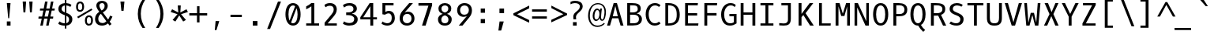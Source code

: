 SplineFontDB: 3.0
FontName: OxygenMono-Regular
FullName: Oxygen Mono
FamilyName: Oxygen Mono
Weight: Book
Copyright: Copyright (c) 2012, Vernon Adams (vern@newtypography.co.uk), with Reserved Font Names 'Oxygen'
Version: 0.201; ttfautohint (v0.8) -r 50 -G 200 -x
ItalicAngle: 0
UnderlinePosition: -119
UnderlineWidth: 119
Ascent: 1638
Descent: 410
sfntRevision: 0x00003333
LayerCount: 2
Layer: 0 0 "Back"  1
Layer: 1 0 "Fore"  0
FSType: 0
OS2Version: 0
OS2_WeightWidthSlopeOnly: 0
OS2_UseTypoMetrics: 0
CreationTime: 1345291289
ModificationTime: 1347497128
PfmFamily: 49
TTFWeight: 400
TTFWidth: 5
LineGap: 0
VLineGap: 0
Panose: 2 0 5 9 3 0 0 9 0 4
OS2TypoAscent: 2015
OS2TypoAOffset: 0
OS2TypoDescent: -672
OS2TypoDOffset: 0
OS2TypoLinegap: 0
OS2WinAscent: 2015
OS2WinAOffset: 0
OS2WinDescent: 672
OS2WinDOffset: 0
HheadAscent: 2015
HheadAOffset: 0
HheadDescent: -672
HheadDOffset: 0
OS2SubXSize: 1331
OS2SubYSize: 1228
OS2SubXOff: 0
OS2SubYOff: 153
OS2SupXSize: 1331
OS2SupYSize: 1228
OS2SupXOff: 0
OS2SupYOff: 716
OS2StrikeYSize: 119
OS2StrikeYPos: 658
OS2Vendor: 'newt'
MarkAttachClasses: 1
DEI: 91125
LangName: 1033 "" "" "" "newtypography : Oxygen Mono" "" "Version 0.2" "" "Oxygen Mono is a trademark of vernon adams." "Vernon Adams" "Vernon Adams" "Copyright (c) 2011-12 by vernon adams. All rights reserved." "newtypography.co.uk" "newtypography.co.uk" "" "http://scripts.sil.org/OFL" "" "Oxygen Mono" "Regular" "Oxygen Mono" 
PickledData: "(dp1
S'com.typemytype.robofont.foreground.layerStrokeColor'
p2
(F0.5
F0
F0.5
F0.69999999999999996
tp3
sS'com.typemytype.robofont.b.layerStrokeColor'
p4
(F0.5
F1
F0
F0.69999999999999996
tp5
sS'com.typemytype.robofont.layerOrder'
p6
(S'b'
tp7
sS'com.typemytype.robofont.segmentType'
p8
S'curve'
p9
sS'org.robofab.glyphOrder'
p10
(S'A'
S'Aacute'
S'Abreve'
S'Acircumflex'
S'Adieresis'
S'Agrave'
S'Amacron'
S'Aogonek'
S'Aring'
S'Atilde'
S'AE'
S'B'
S'C'
S'Cacute'
S'Ccaron'
S'Ccedilla'
S'Ccircumflex'
S'Cdotaccent'
S'D'
S'Eth'
S'Dcaron'
S'Dcroat'
S'E'
S'Eacute'
S'Ecaron'
S'Ecircumflex'
S'Edieresis'
S'Edotaccent'
S'Egrave'
S'Emacron'
S'Eogonek'
S'F'
S'G'
S'Gbreve'
S'Gcircumflex'
S'Gcommaaccent'
S'Gdotaccent'
S'H'
S'Hbar'
S'Hcircumflex'
S'I'
S'IJ'
S'Iacute'
S'Ibreve'
S'Icircumflex'
S'Idieresis'
S'Idotaccent'
S'Igrave'
S'Imacron'
S'Iogonek'
S'Itilde'
S'J'
S'Jcircumflex'
S'K'
S'Kcommaaccent'
S'L'
S'Lacute'
S'Lcaron'
S'Lcommaaccent'
S'Ldot'
S'Lslash'
S'M'
S'N'
S'Nacute'
S'Ncaron'
S'Ncommaaccent'
S'Eng'
S'Ntilde'
S'O'
S'Oacute'
S'Obreve'
S'Ocircumflex'
S'Odieresis'
S'Ograve'
S'Ohungarumlaut'
S'Omacron'
S'Oslash'
S'Otilde'
S'OE'
S'P'
S'Thorn'
S'Q'
S'R'
S'Racute'
S'Rcaron'
S'Rcommaaccent'
S'S'
S'Sacute'
S'Scaron'
S'Scedilla'
S'Scircumflex'
S'Scommaaccent'
S'T'
S'Tbar'
S'Tcaron'
S'Tcommaaccent'
S'U'
S'Uacute'
S'Ubreve'
S'Ucircumflex'
S'Udieresis'
S'Ugrave'
S'Uhungarumlaut'
S'Umacron'
S'Uogonek'
S'Uring'
S'Utilde'
S'V'
S'W'
S'Wcircumflex'
S'X'
S'Y'
S'Yacute'
S'Ycircumflex'
S'Ydieresis'
S'Z'
S'Zacute'
S'Zcaron'
S'Zdotaccent'
S'a'
S'aacute'
S'abreve'
S'acircumflex'
S'adieresis'
S'agrave'
S'amacron'
S'aogonek'
S'aring'
S'atilde'
S'ae'
S'b'
S'c'
S'cacute'
S'ccaron'
S'ccedilla'
S'ccircumflex'
S'cdotaccent'
S'd'
S'eth'
S'dcaron'
S'dcroat'
S'e'
S'eacute'
S'ecaron'
S'ecircumflex'
S'edieresis'
S'edotaccent'
S'egrave'
S'emacron'
S'eogonek'
S'f'
S'g'
S'gbreve'
S'gcircumflex'
S'gcommaaccent'
S'gdotaccent'
S'h'
S'hbar'
S'hcircumflex'
S'i'
S'dotlessi'
S'iacute'
S'ibreve'
S'icircumflex'
S'idieresis'
S'igrave'
S'ij'
S'imacron'
S'iogonek'
S'itilde'
S'j'
S'jcircumflex'
S'k'
S'kcommaaccent'
S'kgreenlandic'
S'l'
S'lacute'
S'lcaron'
S'lcommaaccent'
S'ldot'
S'lslash'
S'm'
S'n'
S'nacute'
S'ncaron'
S'ncommaaccent'
S'eng'
S'ntilde'
S'o'
S'oacute'
S'obreve'
S'ocircumflex'
S'odieresis'
S'ograve'
S'ohungarumlaut'
S'omacron'
S'oslash'
S'otilde'
S'oe'
S'p'
S'thorn'
S'q'
S'r'
S'racute'
S'rcaron'
S'rcommaaccent'
S's'
S'sacute'
S'scaron'
S'scedilla'
S'scircumflex'
S'scommaaccent'
S'germandbls'
S't'
S'tbar'
S'tcaron'
S'tcommaaccent'
S'u'
S'uacute'
S'ubreve'
S'ucircumflex'
S'udieresis'
S'ugrave'
S'uhungarumlaut'
S'umacron'
S'uogonek'
S'uring'
S'utilde'
S'v'
S'w'
S'wcircumflex'
S'x'
S'y'
S'yacute'
S'ycircumflex'
S'ydieresis'
S'z'
S'zacute'
S'zcaron'
S'zdotaccent'
S'zero'
S'one'
S'two'
S'three'
S'four'
S'five'
S'six'
S'seven'
S'eight'
S'nine'
S'fraction'
S'onehalf'
S'onequarter'
S'threequarters'
S'uni00B9'
S'uni00B2'
S'uni00B3'
S'ordfeminine'
S'ordmasculine'
S'asterisk'
S'backslash'
S'bullet'
S'colon'
S'comma'
S'ellipsis'
S'exclam'
S'exclamdown'
S'numbersign'
S'period'
S'periodcentered'
S'question'
S'questiondown'
S'quotedbl'
S'quotesingle'
S'semicolon'
S'slash'
S'underscore'
S'braceleft'
S'braceright'
S'bracketleft'
S'bracketright'
S'parenleft'
S'parenright'
S'afii00208'
S'emdash'
S'endash'
S'hyphen'
S'uni00AD'
S'guillemotleft'
S'guillemotright'
S'guilsinglleft'
S'guilsinglright'
S'quotedblbase'
S'quotedblleft'
S'quotedblright'
S'quoteleft'
S'quoteright'
S'quotesinglbase'
S'space'
S'uni00A0'
S'florin'
S'Euro'
S'cent'
S'currency'
S'dollar'
S'sterling'
S'yen'
S'approxequal'
S'asciitilde'
S'divide'
S'equal'
S'greater'
S'greaterequal'
S'infinity'
S'integral'
S'less'
S'lessequal'
S'logicalnot'
S'minus'
S'multiply'
S'notequal'
S'partialdiff'
S'percent'
S'perthousand'
S'plus'
S'plusminus'
S'product'
S'radical'
S'summation'
S'uni00B5'
S'uni2206'
S'ampersand'
S'at'
S'bar'
S'brokenbar'
S'copyright'
S'dagger'
S'daggerdbl'
S'degree'
S'lozenge'
S'paragraph'
S'registered'
S'section'
S'trademark'
S'asciicircum'
S'acute'
S'breve'
S'caron'
S'cedilla'
S'circumflex'
S'dieresis'
S'dotaccent'
S'grave'
S'hungarumlaut'
S'macron'
S'ogonek'
S'ring'
S'tilde'
S'uni0000'
tp11
sS'com.typemytype.robofont.sort'
p12
((dp13
S'allowPseudoUnicode'
p14
I01
sS'type'
p15
S'alphabetical'
p16
sS'ascending'
p17
I01
s(dp18
g14
I01
sg15
S'category'
p19
sg17
I01
s(dp20
g14
I01
sg15
S'unicode'
p21
sg17
I01
s(dp22
g14
I01
sg15
S'script'
p23
sg17
I01
s(dp24
g14
I01
sg15
S'suffix'
p25
sg17
I01
s(dp26
g14
I01
sg15
S'decompositionBase'
p27
sg17
I01
stp28
sS'public.glyphOrder'
p29
(S'A'
S'Agrave'
S'Aacute'
S'Acircumflex'
S'Atilde'
S'Adieresis'
S'Aring'
S'Amacron'
S'Abreve'
S'Aogonek'
S'B'
S'C'
S'Ccedilla'
S'Cacute'
S'Ccircumflex'
S'Cdotaccent'
S'Ccaron'
S'D'
S'Dcaron'
S'E'
S'Egrave'
S'Eacute'
S'Ecircumflex'
S'Edieresis'
S'Emacron'
S'Edotaccent'
S'Eogonek'
S'Ecaron'
S'F'
S'G'
S'Gcircumflex'
S'Gbreve'
S'Gdotaccent'
S'Gcommaaccent'
S'H'
S'Hcircumflex'
S'I'
S'Igrave'
S'Iacute'
S'Icircumflex'
S'Idieresis'
S'Itilde'
S'Imacron'
S'Ibreve'
S'Iogonek'
S'Idotaccent'
S'J'
S'Jcircumflex'
S'K'
S'Kcommaaccent'
S'L'
S'Lacute'
S'Lcommaaccent'
S'Lcaron'
S'M'
S'N'
S'Ntilde'
S'Nacute'
S'Ncommaaccent'
S'Ncaron'
S'O'
S'Ograve'
S'Oacute'
S'Ocircumflex'
S'Otilde'
S'Odieresis'
S'Omacron'
S'Obreve'
S'Ohungarumlaut'
S'P'
S'Q'
S'R'
S'Racute'
S'Rcommaaccent'
S'Rcaron'
S'S'
S'Sacute'
S'Scircumflex'
S'Scedilla'
S'Scaron'
S'Scommaaccent'
S'T'
S'Tcaron'
S'Tcommaaccent'
S'U'
S'Ugrave'
S'Uacute'
S'Ucircumflex'
S'Udieresis'
S'Utilde'
S'Umacron'
S'Ubreve'
S'Uring'
S'Uhungarumlaut'
S'Uogonek'
S'V'
S'W'
S'Wcircumflex'
S'X'
S'Y'
S'Yacute'
S'Ycircumflex'
S'Ydieresis'
S'Z'
S'Zacute'
S'Zdotaccent'
S'Zcaron'
S'AE'
S'Eth'
S'Oslash'
S'Thorn'
S'Dcroat'
S'Hbar'
S'IJ'
S'Ldot'
S'Lslash'
S'Eng'
S'OE'
S'Tbar'
S'uni00B5'
S'a'
S'agrave'
S'aacute'
S'acircumflex'
S'atilde'
S'adieresis'
S'aring'
S'amacron'
S'abreve'
S'aogonek'
S'b'
S'c'
S'ccedilla'
S'cacute'
S'ccircumflex'
S'cdotaccent'
S'ccaron'
S'd'
S'dcaron'
S'e'
S'egrave'
S'eacute'
S'ecircumflex'
S'edieresis'
S'emacron'
S'edotaccent'
S'eogonek'
S'ecaron'
S'f'
S'g'
S'gcircumflex'
S'gbreve'
S'gdotaccent'
S'gcommaaccent'
S'h'
S'hcircumflex'
S'i'
S'igrave'
S'iacute'
S'icircumflex'
S'idieresis'
S'itilde'
S'imacron'
S'ibreve'
S'iogonek'
S'j'
S'jcircumflex'
S'k'
S'kcommaaccent'
S'l'
S'lacute'
S'lcommaaccent'
S'lcaron'
S'm'
S'n'
S'ntilde'
S'nacute'
S'ncommaaccent'
S'ncaron'
S'o'
S'ograve'
S'oacute'
S'ocircumflex'
S'otilde'
S'odieresis'
S'omacron'
S'obreve'
S'ohungarumlaut'
S'p'
S'q'
S'r'
S'racute'
S'rcommaaccent'
S'rcaron'
S's'
S'sacute'
S'scircumflex'
S'scedilla'
S'scaron'
S'scommaaccent'
S't'
S'tcaron'
S'tcommaaccent'
S'u'
S'ugrave'
S'uacute'
S'ucircumflex'
S'udieresis'
S'utilde'
S'umacron'
S'ubreve'
S'uring'
S'uhungarumlaut'
S'uogonek'
S'v'
S'w'
S'wcircumflex'
S'x'
S'y'
S'yacute'
S'ydieresis'
S'ycircumflex'
S'z'
S'zacute'
S'zdotaccent'
S'zcaron'
S'ordfeminine'
S'ordmasculine'
S'germandbls'
S'ae'
S'eth'
S'oslash'
S'thorn'
S'dcroat'
S'hbar'
S'dotlessi'
S'ij'
S'kgreenlandic'
S'ldot'
S'lslash'
S'eng'
S'oe'
S'tbar'
S'florin'
S'mu'
S'circumflex'
S'caron'
S'zero'
S'one'
S'two'
S'three'
S'four'
S'five'
S'six'
S'seven'
S'eight'
S'nine'
S'uni00B2'
S'uni00B3'
S'uni00B9'
S'onequarter'
S'onehalf'
S'threequarters'
S'underscore'
S'hyphen'
S'endash'
S'emdash'
S'afii00208'
S'parenleft'
S'bracketleft'
S'braceleft'
S'quotesinglbase'
S'quotedblbase'
S'parenright'
S'bracketright'
S'braceright'
S'guillemotleft'
S'quoteleft'
S'quotedblleft'
S'guilsinglleft'
S'guillemotright'
S'quoteright'
S'quotedblright'
S'guilsinglright'
S'exclam'
S'quotedbl'
S'numbersign'
S'percent'
S'ampersand'
S'quotesingle'
S'asterisk'
S'comma'
S'period'
S'slash'
S'colon'
S'semicolon'
S'question'
S'at'
S'backslash'
S'exclamdown'
S'periodcentered'
S'questiondown'
S'dagger'
S'daggerdbl'
S'bullet'
S'ellipsis'
S'perthousand'
S'plus'
S'less'
S'equal'
S'greater'
S'bar'
S'asciitilde'
S'logicalnot'
S'plusminus'
S'multiply'
S'divide'
S'fraction'
S'partialdiff'
S'uni2206'
S'product'
S'summation'
S'minus'
S'radical'
S'infinity'
S'integral'
S'approxequal'
S'notequal'
S'lessequal'
S'greaterequal'
S'dollar'
S'cent'
S'sterling'
S'currency'
S'yen'
S'Euro'
S'asciicircum'
S'grave'
S'dieresis'
S'macron'
S'acute'
S'cedilla'
S'breve'
S'dotaccent'
S'ring'
S'ogonek'
S'tilde'
S'hungarumlaut'
S'brokenbar'
S'section'
S'copyright'
S'registered'
S'degree'
S'paragraph'
S'trademark'
S'lozenge'
S'space'
S'uni00A0'
S'uni0000'
S'uni00AD'
S'onesuperior'
S'threesuperior'
S'twosuperior'
tp30
s."
Encoding: Custom
UnicodeInterp: none
NameList: Adobe Glyph List
DisplaySize: -72
AntiAlias: 1
FitToEm: 1
WinInfo: 72 12 6
BeginPrivate: 6
BlueScale 20 0.039625000208616257
BlueShift 1 7
BlueValues 37 [-25 1 1097 1130 1491 1516 1565 1585]
OtherBlues 11 [-464 -423]
StemSnapH 28 [20 115 133 140 146 155 163]
StemSnapV 13 [182 187 196]
EndPrivate
Grid
-2048 115 m 4
 4096 115 l 4
-2048 990 m 4
 4096 990 l 4
EndSplineSet
BeginChars: 284 283

StartChar: A
Encoding: 33 65 0
Width: 1229
VWidth: 0
Flags: HW
PickledData: "(dp1
S'com.typemytype.robofont.layerData'
p2
(dp3
s."
LayerCount: 2
Fore
SplineSet
720 1491 m 5
 1147 0 l 5
 956 0 l 5
 815 493 l 5
 412 493 l 5
 272 0 l 5
 82 0 l 5
 508 1491 l 5
 720 1491 l 5
451 624 m 5
 777 624 l 5
 617 1302 l 5
 451 624 l 5
EndSplineSet
EndChar

StartChar: AE
Encoding: 133 198 1
Width: 1229
VWidth: 0
Flags: HW
LayerCount: 2
Fore
SplineSet
805 684 m 1
 805 146 l 1
 1124 146 l 1
 1109 0 l 1
 638 0 l 1
 638 493 l 1
 402 493 l 1
 262 0 l 1
 82 0 l 1
 528 1491 l 5
 1091 1491 l 1
 1075 1345 l 1
 805 1345 l 1
 805 843 l 1
 1042 843 l 1
 1042 684 l 1
 805 684 l 1
638 1352 m 1
 441 624 l 1
 638 624 l 1
 638 1352 l 1
EndSplineSet
EndChar

StartChar: Aacute
Encoding: 128 193 2
Width: 1229
VWidth: 0
Flags: HW
PickledData: "(dp1
S'com.typemytype.robofont.layerData'
p2
(dp3
s."
LayerCount: 2
Fore
Refer: 90 180 N 1 0 0 1 125 370 2
Refer: 0 65 N 1 0 0 1 0 0 3
EndChar

StartChar: Abreve
Encoding: 191 258 3
Width: 1229
VWidth: 0
Flags: HW
PickledData: "(dp1
S'com.typemytype.robofont.layerData'
p2
(dp3
s."
LayerCount: 2
Fore
Refer: 109 728 N 1 0 0 1 -12 315 2
Refer: 0 65 N 1 0 0 1 0 0 3
EndChar

StartChar: Acircumflex
Encoding: 129 194 4
Width: 1229
VWidth: 0
Flags: HW
PickledData: "(dp1
S'com.typemytype.robofont.layerData'
p2
(dp3
s."
LayerCount: 2
Fore
Refer: 119 710 N 1 0 0 1 -12 372 2
Refer: 0 65 N 1 0 0 1 0 0 3
EndChar

StartChar: Adieresis
Encoding: 131 196 5
Width: 1229
VWidth: 0
Flags: HW
PickledData: "(dp1
S'com.typemytype.robofont.layerData'
p2
(dp3
s."
LayerCount: 2
Fore
Refer: 130 168 N 1 0 0 1 -30 370 2
Refer: 0 65 N 1 0 0 1 0 0 3
EndChar

StartChar: Agrave
Encoding: 127 192 6
Width: 1229
VWidth: 0
Flags: HW
PickledData: "(dp1
S'com.typemytype.robofont.layerData'
p2
(dp3
s."
LayerCount: 2
Fore
Refer: 157 96 N 1 0 0 1 -254 370 2
Refer: 0 65 N 1 0 0 1 0 0 3
EndChar

StartChar: Aogonek
Encoding: 193 260 7
Width: 1229
VWidth: 0
Flags: HW
PickledData: "(dp1
S'com.typemytype.robofont.layerData'
p2
(dp3
s."
LayerCount: 2
Fore
Refer: 195 731 S 1 0 0 1 327 0 2
Refer: 0 65 N 1 0 0 1 0 0 2
EndChar

StartChar: Aring
Encoding: 132 197 8
Width: 1229
VWidth: 0
Flags: HW
PickledData: "(dp1
S'com.typemytype.robofont.layerData'
p2
(dp3
s."
LayerCount: 2
Fore
Refer: 230 730 N 1 0 0 1 -6 255 2
Refer: 0 65 N 1 0 0 1 0 0 3
EndChar

StartChar: Atilde
Encoding: 130 195 9
Width: 1229
VWidth: 0
Flags: HW
PickledData: "(dp1
S'com.typemytype.robofont.layerData'
p2
(dp3
s."
LayerCount: 2
Fore
Refer: 247 732 N 1 0 0 1 -32 349 2
Refer: 0 65 N 1 0 0 1 0 0 3
EndChar

StartChar: B
Encoding: 34 66 10
Width: 1229
VWidth: 0
Flags: HW
PickledData: "(dp1
S'com.typemytype.robofont.layerData'
p2
(dp3
s."
LayerCount: 2
Fore
SplineSet
1113 446 m 0
 1113 118 858 13 517 13 c 2
 158 13 l 1
 158 1504 l 1
 464 1504 l 2
 775 1504 1036 1449 1036 1138 c 0
 1036 957 920 864 769 823 c 1
 962 795 1113 648 1113 446 c 0
537 737 m 2
 345 737 l 1
 345 159 l 1
 518 159 l 2
 790 159 916 221 916 455 c 0
 916 674 767 737 537 737 c 2
492 889 m 2
 679 889 840 930 840 1103 c 0
 840 1337 733 1357 433 1358 c 1
 345 1358 l 1
 345 889 l 1
 492 889 l 2
EndSplineSet
EndChar

StartChar: C
Encoding: 35 67 11
Width: 1229
VWidth: 0
Flags: HW
PickledData: "(dp1
S'com.typemytype.robofont.layerData'
p2
(dp3
s."
LayerCount: 2
Fore
SplineSet
1092 1371 m 1
 992 1260 l 1
 923 1319 847 1363 728 1363 c 0
 463 1363 323 1074 323 748 c 0
 323 406 467 130 718 130 c 0
 838 130 923 175 993 238 c 1
 1092 121 l 1
 1000 32 874 -25 704 -25 c 0
 366 -25 127 303 127 750 c 0
 127 1217 380 1516 720 1516 c 0
 870 1516 990 1477 1092 1371 c 1
EndSplineSet
EndChar

StartChar: Cacute
Encoding: 195 262 12
Width: 1229
VWidth: 0
Flags: HW
PickledData: "(dp1
S'com.typemytype.robofont.layerData'
p2
(dp3
s."
LayerCount: 2
Fore
Refer: 90 180 N 1 0 0 1 231 370 2
Refer: 11 67 N 1 0 0 1 0 0 3
EndChar

StartChar: Ccaron
Encoding: 197 268 13
Width: 1229
VWidth: 0
Flags: HW
PickledData: "(dp1
S'com.typemytype.robofont.layerData'
p2
(dp3
s."
LayerCount: 2
Fore
Refer: 114 711 N 1 0 0 1 82 372 2
Refer: 11 67 N 1 0 0 1 0 0 3
EndChar

StartChar: Ccedilla
Encoding: 134 199 14
Width: 1229
VWidth: 0
Flags: HW
PickledData: "(dp1
S'com.typemytype.robofont.layerData'
p2
(dp3
s."
LayerCount: 2
Fore
Refer: 117 184 N 1 0 0 1 81 -29 2
Refer: 11 67 N 1 0 0 1 0 0 3
EndChar

StartChar: D
Encoding: 36 68 15
Width: 1229
VWidth: 0
Flags: HW
PickledData: "(dp1
S'com.typemytype.robofont.layerData'
p2
(dp3
S'b'
(dp4
S'name'
p5
S'D'
sS'lib'
p6
(dp7
sS'unicodes'
p8
(tsS'width'
p9
I1229
sS'contours'
p10
(tsS'components'
p11
(tsS'anchors'
p12
(tsss."
LayerCount: 2
Fore
SplineSet
171 1491 m 5
 392 1491 l 6
 873 1491 1107 1196 1107 724 c 4
 1107 245 879 0 379 0 c 6
 171 0 l 5
 171 1491 l 5
375 146 m 6
 797 146 911 346 911 725 c 4
 911 1103 806 1345 377 1345 c 6
 358 1345 l 5
 358 146 l 5
 375 146 l 6
EndSplineSet
EndChar

StartChar: Dcaron
Encoding: 199 270 16
Width: 1229
VWidth: 0
Flags: HW
PickledData: "(dp1
S'com.typemytype.robofont.layerData'
p2
(dp3
s."
LayerCount: 2
Fore
Refer: 114 711 N 1 0 0 1 1 372 2
Refer: 15 68 N 1 0 0 1 0 0 3
EndChar

StartChar: Dcroat
Encoding: 201 272 17
Width: 1229
VWidth: 0
Flags: HW
LayerCount: 2
Fore
Refer: 26 208 N 1 0 0 1 0 0 2
EndChar

StartChar: E
Encoding: 37 69 18
Width: 1229
VWidth: 0
Flags: HW
PickledData: "(dp1
S'com.typemytype.robofont.layerData'
p2
(dp3
s."
LayerCount: 2
Fore
SplineSet
412 684 m 5
 412 146 l 5
 1089 146 l 5
 1074 0 l 5
 225 0 l 5
 225 1491 l 5
 1056 1491 l 5
 1040 1345 l 5
 412 1345 l 5
 412 843 l 5
 1007 843 l 5
 1007 684 l 5
 412 684 l 5
EndSplineSet
EndChar

StartChar: Eacute
Encoding: 136 201 19
Width: 1229
VWidth: 0
Flags: HW
PickledData: "(dp1
S'com.typemytype.robofont.layerData'
p2
(dp3
s."
LayerCount: 2
Fore
Refer: 90 180 N 1 0 0 1 152 370 2
Refer: 18 69 N 1 0 0 1 0 0 3
EndChar

StartChar: Ecaron
Encoding: 205 282 20
Width: 1229
VWidth: 0
Flags: HW
PickledData: "(dp1
S'com.typemytype.robofont.layerData'
p2
(dp3
s."
LayerCount: 2
Fore
Refer: 114 711 N 1 0 0 1 2 372 2
Refer: 18 69 N 1 0 0 1 0 0 3
EndChar

StartChar: Ecircumflex
Encoding: 137 202 21
Width: 1229
VWidth: 0
Flags: HW
PickledData: "(dp1
S'com.typemytype.robofont.layerData'
p2
(dp3
s."
LayerCount: 2
Fore
Refer: 119 710 N 1 0 0 1 15 372 2
Refer: 18 69 N 1 0 0 1 0 0 3
EndChar

StartChar: Edieresis
Encoding: 138 203 22
Width: 1229
VWidth: 0
Flags: HW
PickledData: "(dp1
S'com.typemytype.robofont.layerData'
p2
(dp3
s."
LayerCount: 2
Fore
Refer: 130 168 N 1 0 0 1 -4 370 2
Refer: 18 69 N 1 0 0 1 0 0 3
EndChar

StartChar: Egrave
Encoding: 135 200 23
Width: 1229
VWidth: 0
Flags: HW
PickledData: "(dp1
S'com.typemytype.robofont.layerData'
p2
(dp3
s."
LayerCount: 2
Fore
Refer: 157 96 N 1 0 0 1 -227 370 2
Refer: 18 69 N 1 0 0 1 0 0 3
EndChar

StartChar: Eng
Encoding: 222 330 24
Width: 1229
VWidth: 0
Flags: HW
LayerCount: 2
Fore
SplineSet
715 1518 m 0
 716 1518 716 1518 717 1518 c 0
 948 1518 1099 1363 1099 1009 c 2
 1099 13 l 2
 1099 -300 999 -458 682 -458 c 0
 579 -458 345 -430 345 -430 c 1
 334 -268 l 1
 334 -268 592 -299 706 -299 c 0
 842 -299 912 -209 912 -39 c 2
 912 1003 l 2
 912 1240 863 1363 660 1363 c 0
 463 1363 316 1251 316 1011 c 2
 316 2 l 1
 129 2 l 1
 129 1491 l 1
 303 1491 l 1
 316 1342 l 1
 416 1462 547 1517 715 1518 c 0
EndSplineSet
EndChar

StartChar: Eogonek
Encoding: 203 280 25
Width: 1229
VWidth: 0
Flags: HW
PickledData: "(dp1
S'com.typemytype.robofont.layerData'
p2
(dp3
s."
LayerCount: 2
Fore
Refer: 195 731 S 1 0 0 1 96 2 2
Refer: 18 69 N 1 0 0 1 0 0 2
EndChar

StartChar: Eth
Encoding: 143 208 26
Width: 1229
VWidth: 0
Flags: HW
LayerCount: 2
Fore
SplineSet
375 146 m 2
 797 146 911 346 911 725 c 0
 911 1103 806 1345 377 1345 c 2
 358 1345 l 1
 358 848 l 1
 633 848 l 1
 633 714 l 1
 358 714 l 1
 358 146 l 1
 375 146 l 2
90 714 m 1
 90 848 l 1
 171 848 l 1
 171 1491 l 1
 392 1491 l 2
 873 1491 1107 1196 1107 724 c 0
 1107 245 879 0 379 0 c 2
 171 0 l 1
 171 714 l 1
 90 714 l 1
EndSplineSet
EndChar

StartChar: Euro
Encoding: 276 8364 27
Width: 1229
VWidth: 0
Flags: HW
LayerCount: 2
Fore
SplineSet
213 710 m 5
 211.13671875 734.219726562 210.293945312 760.166015625 210.293945312 786.1171875 c 4
 210.293945312 808.08984375 210.8984375 830.06640625 212 851 c 5
 74 851 l 5
 100 1001 l 5
 233 1001 l 5
 290.609375 1305.1015625 431.477539062 1536.02148438 761.17578125 1536.02148438 c 4
 876.810546875 1536.02148438 1008.29296875 1507.61621094 1155 1444 c 5
 1116 1291 l 5
 982.9296875 1360.55273438 869.771484375 1390.17578125 774.57421875 1390.17578125 c 4
 538.546875 1390.17578125 472.932617188 1208.08007812 428 1001 c 5
 1024 1001 l 5
 1000 851 l 5
 408 851 l 5
 406.532226562 829.467773438 405.705078125 806.720703125 405.705078125 783.967773438 c 4
 405.705078125 758.774414062 406.71875 733.572265625 409 710 c 5
 985 710 l 5
 964 560 l 5
 424 560 l 5
 460.419921875 295.125 600.465820312 125.640625 820.392578125 125.640625 c 4
 910.940429688 125.640625 1015.02832031 154.370117188 1131 217 c 5
 1130 63 l 5
 1012.13085938 6.1064453125 901.426757812 -19.720703125 800.5625 -19.720703125 c 4
 490.579101562 -19.720703125 273.524414062 224.212890625 227 560 c 5
 78 560 l 5
 100 710 l 5
 213 710 l 5
EndSplineSet
EndChar

StartChar: F
Encoding: 38 70 28
Width: 1229
VWidth: 0
Flags: HW
LayerCount: 2
Fore
SplineSet
431 683 m 1
 431 0 l 1
 244 0 l 1
 244 1491 l 1
 1078 1491 l 1
 1060 1345 l 1
 431 1345 l 1
 431 846 l 1
 1034 846 l 1
 1034 683 l 1
 431 683 l 1
EndSplineSet
EndChar

StartChar: G
Encoding: 39 71 29
Width: 1229
VWidth: 0
Flags: HW
PickledData: "(dp1
S'com.typemytype.robofont.layerData'
p2
(dp3
s."
LayerCount: 2
Fore
SplineSet
989 1255 m 1
 915 1325 841 1363 716 1363 c 0
 445 1362 298 1061 298 748 c 0
 298 422 410 130 687 130 c 0
 805 130 854 155 929 200 c 1
 929 625 l 1
 639 625 l 1
 639 778 l 1
 1102 778 l 1
 1102 120 l 1
 977 40 869 -25 669 -25 c 0
 278 -25 102 328 102 750 c 0
 102 1213 370 1515 703 1515 c 0
 865 1515 958 1473 1053 1388 c 1
 1036 1348 989 1255 989 1255 c 1
EndSplineSet
EndChar

StartChar: Gbreve
Encoding: 207 286 30
Width: 1229
VWidth: 0
Flags: HW
PickledData: "(dp1
S'com.typemytype.robofont.layerData'
p2
(dp3
s."
LayerCount: 2
Fore
Refer: 109 728 N 1 0 0 1 76 315 2
Refer: 29 71 N 1 0 0 1 0 0 3
EndChar

StartChar: H
Encoding: 40 72 31
Width: 1229
VWidth: 0
Flags: HW
LayerCount: 2
Fore
SplineSet
327 0 m 1
 140 0 l 1
 140 1491 l 1
 327 1491 l 1
 327 855 l 1
 902 855 l 1
 902 1491 l 1
 1089 1491 l 1
 1089 0 l 1
 902 0 l 1
 902 702 l 1
 327 702 l 1
 327 0 l 1
EndSplineSet
EndChar

StartChar: I
Encoding: 41 73 32
Width: 1229
VWidth: 0
Flags: HW
LayerCount: 2
Fore
SplineSet
194 1345 m 1
 194 1491 l 1
 1035 1491 l 1
 1035 1345 l 1
 704 1345 l 1
 704 146 l 1
 1035 146 l 1
 1035 0 l 1
 194 0 l 1
 194 146 l 1
 517 146 l 1
 517 1345 l 1
 194 1345 l 1
EndSplineSet
EndChar

StartChar: Iacute
Encoding: 140 205 33
Width: 1229
VWidth: 0
Flags: HW
LayerCount: 2
Fore
Refer: 90 180 N 1 0 0 1 126 370 2
Refer: 32 73 N 1 0 0 1 0 0 3
EndChar

StartChar: Icircumflex
Encoding: 141 206 34
Width: 1229
VWidth: 0
Flags: HW
LayerCount: 2
Fore
Refer: 119 710 N 1 0 0 1 -11 372 2
Refer: 32 73 N 1 0 0 1 0 0 3
EndChar

StartChar: Idieresis
Encoding: 142 207 35
Width: 1229
VWidth: 0
Flags: HW
LayerCount: 2
Fore
Refer: 130 168 N 1 0 0 1 -30 370 2
Refer: 32 73 N 1 0 0 1 0 0 3
EndChar

StartChar: Idotaccent
Encoding: 209 304 36
Width: 1229
VWidth: 0
Flags: HW
LayerCount: 2
Fore
Refer: 133 729 N 1 0 0 1 18 286 2
Refer: 32 73 N 1 0 0 1 0 0 3
EndChar

StartChar: Igrave
Encoding: 139 204 37
Width: 1229
VWidth: 0
Flags: HW
LayerCount: 2
Fore
Refer: 157 96 N 1 0 0 1 -253 370 2
Refer: 32 73 N 1 0 0 1 0 0 3
EndChar

StartChar: J
Encoding: 42 74 38
Width: 1229
VWidth: 0
Flags: HW
PickledData: "(dp1
S'com.typemytype.robofont.layerData'
p2
(dp3
s."
LayerCount: 2
Fore
SplineSet
181 0 m 1
 180 151 l 1
 270 143 371 126 463 126 c 0
 619 126 748 174 748 391 c 2
 748 1345 l 1
 320 1345 l 1
 320 1491 l 1
 935 1491 l 1
 935 443 l 2
 935 63 748 -16 466 -16 c 0
 379 -16 283 -8 181 0 c 1
EndSplineSet
EndChar

StartChar: K
Encoding: 43 75 39
Width: 1229
VWidth: 0
Flags: HW
LayerCount: 2
Fore
SplineSet
927 1491 m 1
 1160 1491 l 1
 661 823 l 1
 1193 0 l 1
 955 0 l 1
 517 700 l 1
 398 561 l 1
 398 0 l 1
 211 0 l 1
 211 1491 l 1
 398 1491 l 1
 398 773 l 1
 927 1491 l 1
EndSplineSet
EndChar

StartChar: L
Encoding: 44 76 40
Width: 1229
VWidth: 0
Flags: HW
LayerCount: 2
Fore
SplineSet
490 146 m 1
 1066 146 l 1
 1056 0 l 1
 303 0 l 1
 303 1491 l 1
 490 1491 l 1
 490 146 l 1
EndSplineSet
EndChar

StartChar: Lacute
Encoding: 212 313 41
Width: 1229
VWidth: 0
Flags: HW
LayerCount: 2
Fore
Refer: 90 180 N 1 0 0 1 196 370 2
Refer: 40 76 N 1 0 0 1 0 0 3
EndChar

StartChar: Lcaron
Encoding: 214 317 42
Width: 1229
VWidth: 0
Flags: HW
LayerCount: 2
Fore
Refer: 121 44 S 1 0 0 1 365 1230 2
Refer: 40 76 N 1 0 0 1 0 0 2
EndChar

StartChar: Lslash
Encoding: 216 321 43
Width: 1229
VWidth: 0
Flags: HW
LayerCount: 2
Fore
SplineSet
420 163 m 1
 1129 163 l 1
 1129 0 l 1
 233 0 l 1
 233 639 l 1
 11 531 l 1
 11 680 l 1
 233 788 l 1
 233 1491 l 1
 420 1491 l 1
 420 880 l 1
 830 1080 l 1
 830 931 l 1
 420 731 l 1
 420 163 l 1
EndSplineSet
EndChar

StartChar: M
Encoding: 45 77 44
Width: 1229
VWidth: 0
Flags: HW
PickledData: "(dp1
S'com.typemytype.robofont.layerData'
p2
(dp3
s."
LayerCount: 2
Fore
SplineSet
336 1280 m 5
 336 0 l 5
 150 0 l 5
 150 1491 l 5
 405 1491 l 5
 618 792 l 5
 831 1491 l 5
 1080 1491 l 5
 1080 0 l 5
 899 0 l 5
 899 1280 l 5
 722 636 l 5
 513 636 l 5
 336 1280 l 5
EndSplineSet
EndChar

StartChar: N
Encoding: 46 78 45
Width: 1229
VWidth: 0
Flags: HW
LayerCount: 2
Fore
SplineSet
1078 0 m 1
 858 0 l 1
 320 1206 l 1
 320 0 l 1
 150 0 l 1
 150 1491 l 1
 365 1491 l 1
 911 289 l 1
 911 1491 l 1
 1078 1491 l 1
 1078 0 l 1
EndSplineSet
EndChar

StartChar: Nacute
Encoding: 218 323 46
Width: 1229
VWidth: 0
Flags: HW
LayerCount: 2
Fore
Refer: 90 180 N 1 0 0 1 125 370 2
Refer: 45 78 N 1 0 0 1 0 0 3
EndChar

StartChar: Ncaron
Encoding: 220 327 47
Width: 1229
VWidth: 0
Flags: HW
LayerCount: 2
Fore
Refer: 114 711 N 1 0 0 1 -24 372 2
Refer: 45 78 N 1 0 0 1 0 0 3
EndChar

StartChar: Ntilde
Encoding: 144 209 48
Width: 1229
VWidth: 0
Flags: HW
LayerCount: 2
Fore
Refer: 247 732 N 1 0 0 1 -32 349 2
Refer: 45 78 N 1 0 0 1 0 0 3
EndChar

StartChar: O
Encoding: 47 79 49
Width: 1229
VWidth: 0
Flags: HW
LayerCount: 2
Fore
SplineSet
614 -25 m 4
 275 -25 123 337 123 747 c 4
 123 1124 242 1516 614 1516 c 4
 986 1516 1105 1124 1105 747 c 4
 1105 337 953 -25 614 -25 c 4
614 1363 m 4
 417 1363 319 1091 319 746 c 4
 319 401 418 130 614 130 c 4
 810 130 909 401 909 746 c 4
 909 1091 811 1363 614 1363 c 4
EndSplineSet
EndChar

StartChar: OE
Encoding: 227 338 50
Width: 1229
VWidth: 0
Flags: HW
LayerCount: 2
Back
SplineSet
812 684 m 5
 812 146 l 5
 1131 146 l 5
 1116 0 l 5
 594 0 l 6
 255 0 103 337 103 747 c 4
 103 1124 222 1491 594 1491 c 6
 1098 1491 l 5
 1082 1345 l 5
 812 1345 l 5
 812 843 l 5
 1049 843 l 5
 1049 684 l 5
 812 684 l 5
625 1338.06255174 m 5
 594 1338 l 6
 397 1338 299 1091 299 746 c 4
 299 401 398 154.970703125 594 154.970703125 c 6
 625 154.970703125 l 5
 625 1338.06255174 l 5
EndSplineSet
Fore
SplineSet
812 684 m 5
 812 146 l 5
 1131 146 l 5
 1116 0 l 5
 594 0 l 6
 255 0 103 337 103 747 c 4
 103 1124 222 1491 594 1491 c 6
 1098 1491 l 5
 1082 1345 l 5
 812 1345 l 5
 812 843 l 5
 1049 843 l 5
 1049 684 l 5
 812 684 l 5
625 1338 m 5
 594 1338 l 6
 397 1338 299 1091 299 746 c 4
 299 401 398 155 594 155 c 6
 625 155 l 5
 625 1338 l 5
EndSplineSet
EndChar

StartChar: Oacute
Encoding: 146 211 51
Width: 1229
VWidth: 0
Flags: HW
LayerCount: 2
Fore
Refer: 90 180 N 1 0 0 1 125 370 2
Refer: 49 79 N 1 0 0 1 0 0 3
EndChar

StartChar: Ocircumflex
Encoding: 147 212 52
Width: 1229
VWidth: 0
Flags: HW
LayerCount: 2
Fore
Refer: 119 710 N 1 0 0 1 -12 372 2
Refer: 49 79 N 1 0 0 1 0 0 3
EndChar

StartChar: Odieresis
Encoding: 149 214 53
Width: 1229
VWidth: 0
Flags: HW
LayerCount: 2
Fore
Refer: 130 168 N 1 0 0 1 -30 370 2
Refer: 49 79 N 1 0 0 1 0 0 3
EndChar

StartChar: Ograve
Encoding: 145 210 54
Width: 1229
VWidth: 0
Flags: HW
LayerCount: 2
Fore
Refer: 157 96 N 1 0 0 1 -254 370 2
Refer: 49 79 N 1 0 0 1 0 0 3
EndChar

StartChar: Ohungarumlaut
Encoding: 225 336 55
Width: 1229
VWidth: 0
Flags: HW
LayerCount: 2
Fore
Refer: 164 733 N 1 0 0 1 156 368 2
Refer: 49 79 N 1 0 0 1 0 0 3
EndChar

StartChar: Oslash
Encoding: 151 216 56
Width: 1229
VWidth: 0
Flags: HW
LayerCount: 2
Fore
SplineSet
463 203 m 1
 504 160 555 136 614 136 c 0
 810 136 909 401 909 746 c 0
 909 890 892 1019 858 1122 c 1
 463 203 l 1
281 -222 m 1
 146 -171 l 1
 282 145 l 1
 174 289 123 510 123 747 c 0
 123 1124 242 1516 614 1516 c 0
 704 1516 780 1493 842 1453 c 1
 955 1717 l 1
 1095 1675 l 1
 954 1346 l 1
 1064 1197 1105 969 1105 747 c 0
 1105 337 953 -25 614 -25 c 0
 529 -25 455 -2 393 39 c 1
 281 -222 l 1
614 1356 m 0
 417 1356 319 1091 319 746 c 0
 319 598 338 464 374 360 c 1
 770 1284 l 1
 728 1330 675 1356 614 1356 c 0
EndSplineSet
EndChar

StartChar: Otilde
Encoding: 148 213 57
Width: 1229
VWidth: 0
Flags: HW
LayerCount: 2
Fore
Refer: 247 732 N 1 0 0 1 -32 349 2
Refer: 49 79 N 1 0 0 1 0 0 3
EndChar

StartChar: P
Encoding: 48 80 58
Width: 1229
VWidth: 0
Flags: HW
PickledData: "(dp1
S'com.typemytype.robofont.layerData'
p2
(dp3
s."
LayerCount: 2
Fore
SplineSet
1110 1062 m 0
 1110 703 867 616 551 616 c 2
 397 616 l 1
 397 0 l 1
 210 0 l 1
 210 1491 l 1
 552 1491 l 2
 861 1491 1110 1386 1110 1062 c 0
397 765 m 1
 616 765 l 2
 799 765 929 861 929 1053 c 0
 929 1259 797 1345 616 1345 c 2
 397 1345 l 1
 397 765 l 1
EndSplineSet
EndChar

StartChar: Q
Encoding: 49 81 59
Width: 1229
VWidth: 0
Flags: HW
LayerCount: 2
Fore
SplineSet
575 -25 m 0
 236 -25 84 337 84 747 c 0
 84 1124 203 1516 575 1516 c 0
 947 1516 1066 1124 1066 747 c 0
 1066 423 971 129 764 20 c 1
 832 -117 930 -232 1040 -330 c 1
 916 -458 l 1
 787 -333 673 -192 589 -25 c 1
 584 -25 580 -25 575 -25 c 0
575 1363 m 0
 378 1363 280 1091 280 746 c 0
 280 401 379 130 575 130 c 0
 771 130 870 401 870 746 c 0
 870 1091 772 1363 575 1363 c 0
EndSplineSet
EndChar

StartChar: R
Encoding: 50 82 60
Width: 1229
VWidth: 0
Flags: HW
PickledData: "(dp1
S'com.typemytype.robofont.layerData'
p2
(dp3
s."
LayerCount: 2
Fore
SplineSet
1115 1093 m 0
 1115 1439 833 1491 488 1491 c 2
 186 1491 l 1
 186 0 l 1
 373 0 l 1
 373 662 l 1
 460 662 l 2
 514 662 655 665 655 665 c 1
 972 0 l 1
 1177 0 l 1
 838 712 l 1
 996 767 1115 873 1115 1093 c 0
567 824 m 2
 373 824 l 1
 373 1345 l 1
 563 1345 l 2
 770 1345 928 1286 928 1098 c 0
 928 888 778 824 567 824 c 2
EndSplineSet
EndChar

StartChar: Racute
Encoding: 229 340 61
Width: 1229
VWidth: 0
Flags: HW
PickledData: "(dp1
S'com.typemytype.robofont.layerData'
p2
(dp3
s."
LayerCount: 2
Fore
Refer: 90 180 N 1 0 0 1 17 370 2
Refer: 60 82 N 1 0 0 1 0 0 3
EndChar

StartChar: Rcaron
Encoding: 231 344 62
Width: 1229
VWidth: 0
Flags: HW
PickledData: "(dp1
S'com.typemytype.robofont.layerData'
p2
(dp3
s."
LayerCount: 2
Fore
Refer: 114 711 N 1 0 0 1 43.5 372 2
Refer: 60 82 N 1 0 0 1 0 0 3
EndChar

StartChar: S
Encoding: 51 83 63
Width: 1229
VWidth: 0
Flags: HW
PickledData: "(dp1
S'com.typemytype.robofont.layerData'
p2
(dp3
s."
LayerCount: 2
Fore
SplineSet
250 249 m 1
 332 195 443 130 599 130 c 0
 761 130 862 233 862 399 c 0
 862 600 694 638 515 718 c 0
 343 795 169 879 169 1123 c 0
 169 1380 373 1517 630 1517 c 0
 797 1517 927 1471 1022 1396 c 1
 932 1274 l 1
 869 1323 762 1364 655 1364 c 0
 648 1364 640 1363 633 1363 c 0
 476 1355 376 1279 376 1128 c 0
 376 961 544 921 725 833 c 0
 894 751 1073 658 1073 415 c 0
 1073 122 889 -25 608 -25 c 0
 427 -25 269 35 152 113 c 1
 250 249 l 1
EndSplineSet
EndChar

StartChar: Sacute
Encoding: 233 346 64
Width: 1229
VWidth: 0
Flags: HW
PickledData: "(dp1
S'com.typemytype.robofont.layerData'
p2
(dp3
s."
LayerCount: 2
Fore
Refer: 90 180 N 1 0 0 1 141 371 2
Refer: 63 83 N 1 0 0 1 0 0 3
EndChar

StartChar: Scaron
Encoding: 237 352 65
Width: 1229
VWidth: 0
Flags: HW
PickledData: "(dp1
S'com.typemytype.robofont.layerData'
p2
(dp3
s."
LayerCount: 2
Fore
Refer: 114 711 N 1 0 0 1 -8 373 2
Refer: 63 83 N 1 0 0 1 0 0 3
EndChar

StartChar: Scedilla
Encoding: 235 350 66
Width: 1229
VWidth: 0
Flags: HW
PickledData: "(dp1
S'com.typemytype.robofont.layerData'
p2
(dp3
s."
LayerCount: 2
Fore
Refer: 117 184 N 1 0 0 1 -15 -29 2
Refer: 63 83 N 1 0 0 1 0 0 3
EndChar

StartChar: T
Encoding: 52 84 67
Width: 1229
VWidth: 0
Flags: HW
LayerCount: 2
Fore
SplineSet
1129 1491 m 1
 1129 1345 l 1
 705 1345 l 1
 705 0 l 1
 518 0 l 1
 518 1345 l 1
 94 1345 l 1
 94 1491 l 1
 1129 1491 l 1
EndSplineSet
EndChar

StartChar: Tcaron
Encoding: 241 356 68
Width: 1229
VWidth: 0
Flags: HW
LayerCount: 2
Fore
Refer: 114 711 N 1 0 0 1 -26.5 372 2
Refer: 67 84 N 1 0 0 1 0 0 3
EndChar

StartChar: Thorn
Encoding: 157 222 69
Width: 1229
VWidth: 0
Flags: HW
LayerCount: 2
Fore
SplineSet
1101 817 m 4
 1101 461 896 347 448 347 c 5
 448 0 l 5
 258 0 l 5
 258 1581 l 5
 448 1581 l 5
 448 1290 l 5
 914 1290 1101 1152 1101 817 c 4
927 818 m 4
 927 1093 722 1130 448 1130 c 5
 448 509 l 5
 727 509 927 541 927 818 c 4
EndSplineSet
EndChar

StartChar: U
Encoding: 53 85 70
Width: 1229
VWidth: 0
Flags: HW
LayerCount: 2
Fore
SplineSet
614 -25 m 0
 271 -25 129 129 129 484 c 2
 129 1491 l 1
 316 1491 l 1
 316 490 l 2
 316 253 374 130 614 130 c 0
 854 130 912 253 912 490 c 2
 912 1491 l 1
 1099 1491 l 1
 1099 484 l 2
 1099 129 957 -25 614 -25 c 0
EndSplineSet
EndChar

StartChar: Uacute
Encoding: 153 218 71
Width: 1229
VWidth: 0
Flags: HW
LayerCount: 2
Fore
Refer: 90 180 N 1 0 0 1 125 370 2
Refer: 70 85 N 1 0 0 1 0 0 3
EndChar

StartChar: Ucircumflex
Encoding: 154 219 72
Width: 1229
VWidth: 0
Flags: HW
LayerCount: 2
Fore
Refer: 119 710 N 1 0 0 1 -12 372 2
Refer: 70 85 N 1 0 0 1 0 0 3
EndChar

StartChar: Udieresis
Encoding: 155 220 73
Width: 1229
VWidth: 0
Flags: HW
LayerCount: 2
Fore
Refer: 130 168 N 1 0 0 1 -30 370 2
Refer: 70 85 N 1 0 0 1 0 0 3
EndChar

StartChar: Ugrave
Encoding: 152 217 74
Width: 1229
VWidth: 0
Flags: HW
LayerCount: 2
Fore
Refer: 157 96 N 1 0 0 1 -254 370 2
Refer: 70 85 N 1 0 0 1 0 0 3
EndChar

StartChar: Uhungarumlaut
Encoding: 245 368 75
Width: 1229
VWidth: 0
Flags: HW
LayerCount: 2
Fore
Refer: 164 733 N 1 0 0 1 156 368 2
Refer: 70 85 N 1 0 0 1 0 0 3
EndChar

StartChar: Uring
Encoding: 243 366 76
Width: 1229
VWidth: 0
Flags: HW
LayerCount: 2
Fore
Refer: 230 730 N 1 0 0 1 -5.5 391 2
Refer: 70 85 N 1 0 0 1 0 0 3
EndChar

StartChar: V
Encoding: 54 86 77
Width: 1229
VWidth: 0
Flags: HW
LayerCount: 2
Fore
SplineSet
967 1491 m 1
 1172 1491 l 1
 722 0 l 1
 505 0 l 1
 57 1491 l 1
 262 1491 l 1
 617 223 l 1
 967 1491 l 1
EndSplineSet
EndChar

StartChar: W
Encoding: 55 87 78
Width: 1229
VWidth: 0
Flags: HW
PickledData: "(dp1
S'com.typemytype.robofont.layerData'
p2
(dp3
S'b'
(dp4
S'name'
p5
S'W'
sS'lib'
p6
(dp7
sS'unicodes'
p8
(tsS'width'
p9
I1230
sS'contours'
p10
((dp11
S'points'
p12
((dp13
S'segmentType'
p14
S'line'
p15
sS'x'
F906
sS'smooth'
p16
I00
sS'y'
F210
s(dp17
g14
S'line'
p18
sS'x'
F972
sg16
I00
sS'y'
F1491
s(dp19
g14
S'line'
p20
sS'x'
F1157
sg16
I00
sS'y'
F1491
s(dp21
g14
S'line'
p22
sS'x'
F1040
sg16
I00
sS'y'
F0
s(dp23
g14
S'line'
p24
sS'x'
F811
sg16
I00
sS'y'
F0
s(dp25
g14
S'line'
p26
sS'x'
F627
sg16
I00
sS'y'
F659
s(dp27
g14
S'line'
p28
sS'x'
F431
sg16
I00
sS'y'
F0
s(dp29
g14
S'line'
p30
sS'x'
F205
sg16
I00
sS'y'
F0
s(dp31
g14
S'line'
p32
sS'x'
F67
sg16
I00
sS'y'
F1491
s(dp33
g14
S'line'
p34
sS'x'
F252
sg16
I00
sS'y'
F1491
s(dp35
g14
S'line'
p36
sS'x'
F356
sg16
I00
sS'y'
F213
s(dp37
g14
S'line'
p38
sS'x'
F543
sg16
I00
sS'y'
F880
s(dp39
g14
S'line'
p40
sS'x'
F716
sg16
I00
sS'y'
F880
stp41
stp42
sS'components'
p43
(tsS'anchors'
p44
(tsss."
LayerCount: 2
Fore
SplineSet
869 191 m 1
 965 1491 l 1
 1140 1491 l 1
 1004 0 l 1
 789 0 l 1
 616 699 l 1
 432 0 l 1
 223 0 l 1
 90 1491 l 1
 265 1491 l 1
 358 191 l 1
 512 845 l 1
 721 845 l 1
 869 191 l 1
EndSplineSet
EndChar

StartChar: X
Encoding: 56 88 79
Width: 1229
VWidth: 0
Flags: HW
PickledData: "(dp1
S'com.typemytype.robofont.layerData'
p2
(dp3
s."
LayerCount: 2
Fore
SplineSet
180.5 1491 m 1
 402.5 1491 l 1
 631.5 892 l 1
 883.5 1491 l 1
 1080.5 1491 l 1
 751.5 763 l 1
 1088.5 0 l 1
 875.5 0 l 1
 615.5 627 l 1
 348.5 0 l 1
 140.5 0 l 1
 498.5 762 l 1
 180.5 1491 l 1
EndSplineSet
EndChar

StartChar: Y
Encoding: 57 89 80
Width: 1229
VWidth: 0
Flags: HW
LayerCount: 2
Fore
SplineSet
702 0 m 5
 515 0 l 5
 515 593 l 5
 69 1491 l 5
 275 1491 l 5
 610 774 l 5
 949 1491 l 5
 1160 1491 l 5
 702 593 l 5
 702 0 l 5
EndSplineSet
EndChar

StartChar: Yacute
Encoding: 156 221 81
Width: 1229
VWidth: 0
Flags: HW
LayerCount: 2
Fore
Refer: 90 180 N 1 0 0 1 126 370 2
Refer: 80 89 N 1 0 0 1 0 0 3
EndChar

StartChar: Ydieresis
Encoding: 247 376 82
Width: 1229
VWidth: 0
Flags: HW
LayerCount: 2
Fore
Refer: 130 168 N 1 0 0 1 0.5 364 2
Refer: 80 89 N 1 0 0 1 0 0 3
EndChar

StartChar: Z
Encoding: 58 90 83
Width: 1229
VWidth: 0
Flags: HW
LayerCount: 2
Fore
SplineSet
397 146 m 1
 1029 146 l 1
 1029 0 l 1
 176 0 l 1
 176 143 l 1
 803 1345 l 1
 211 1345 l 1
 211 1491 l 1
 1038 1491 l 1
 1038 1364 l 1
 397 146 l 1
EndSplineSet
EndChar

StartChar: Zacute
Encoding: 248 377 84
Width: 1229
VWidth: 0
Flags: HW
LayerCount: 2
Fore
Refer: 90 180 N 1 0 0 1 136 370 2
Refer: 83 90 N 1 0 0 1 0 0 3
EndChar

StartChar: Zdotaccent
Encoding: 250 379 85
Width: 1229
VWidth: 0
Flags: HW
LayerCount: 2
Fore
Refer: 133 729 N 1 0 0 1 10.5 286 2
Refer: 83 90 N 1 0 0 1 0 0 3
EndChar

StartChar: a
Encoding: 65 97 86
Width: 1229
VWidth: 0
Flags: HW
PickledData: "(dp1
S'com.typemytype.robofont.layerData'
p2
(dp3
s."
LayerCount: 2
Fore
SplineSet
485 -25 m 4
 306 -25 167 93 167 280 c 4
 167 552 405 589 689 623 c 6
 833 640 l 5
 833 756 l 6
 833 923 767 991 619 991 c 4
 514 991 332 946 276 921 c 5
 234 1061 l 5
 331 1094 457 1130 616 1130 c 4
 840 1130 1012 1034 1012 791 c 6
 1012 0 l 5
 864 0 l 5
 840 127 l 5
 758 43 614 -25 485 -25 c 4
833 245 m 5
 833 525 l 5
 686 504 l 6
 532 482 342 460 342 289 c 4
 342 179 409 108 519 108 c 4
 641 108 752 161 833 245 c 5
EndSplineSet
EndChar

StartChar: aacute
Encoding: 160 225 87
Width: 1229
VWidth: 0
Flags: HW
PickledData: "(dp1
S'com.typemytype.robofont.layerData'
p2
(dp3
s."
LayerCount: 2
Fore
Refer: 90 180 N 1 0 0 1 141 -16 2
Refer: 86 97 N 1 0 0 1 0 0 3
EndChar

StartChar: abreve
Encoding: 192 259 88
Width: 1229
VWidth: 0
Flags: HW
PickledData: "(dp1
S'com.typemytype.robofont.layerData'
p2
(dp3
s."
LayerCount: 2
Fore
Refer: 109 728 N 1 0 0 1 -37 -71 2
Refer: 86 97 N 1 0 0 1 0 0 3
EndChar

StartChar: acircumflex
Encoding: 161 226 89
Width: 1229
VWidth: 0
Flags: HW
PickledData: "(dp1
S'com.typemytype.robofont.layerData'
p2
(dp3
s."
LayerCount: 2
Fore
Refer: 119 710 N 1 0 0 1 -36 -14 2
Refer: 86 97 N 1 0 0 1 0 0 3
EndChar

StartChar: acute
Encoding: 115 180 90
Width: 1229
VWidth: 0
Flags: HW
LayerCount: 2
Fore
SplineSet
418 1268 m 1
 679 1705 l 1
 911 1705 l 1
 560 1268 l 1
 418 1268 l 1
EndSplineSet
EndChar

StartChar: adieresis
Encoding: 163 228 91
Width: 1229
VWidth: 0
Flags: HW
PickledData: "(dp1
S'com.typemytype.robofont.layerData'
p2
(dp3
s."
LayerCount: 2
Fore
Refer: 130 168 N 1 0 0 1 -24.5 -22 2
Refer: 86 97 N 1 0 0 1 0 0 3
EndChar

StartChar: ae
Encoding: 165 230 92
Width: 1229
VWidth: 0
Flags: HW
LayerCount: 2
Back
SplineSet
1120 653 m 5
 1110 821 1060 990 884 990 c 4
 686 990 625 831 605 653 c 5
 1120 653 l 5
415 555 m 4
 415 868 578 1131 860 1131 c 4
 1158 1131 1294 880 1294 581 c 6
 1294 520 l 5
 599 520 l 5
 608 303 702 115 923 115 c 4
 1040 115 1118 150 1192 212 c 5
 1272 111 l 5
 1190 34 1088 -25 917 -25 c 4
 586 -25 415 224 415 555 c 4
EndSplineSet
Fore
SplineSet
1148 48 m 1
 1085 1 1007 -23 927 -23 c 0
 825 -23 721 17 645 104 c 1
 579 38 468 -25 343 -25 c 0
 193 -25 55 92 55 280 c 0
 55 569 279 597 537 607 c 1
 537 786 l 2
 537 912 477 990 363 990 c 0
 280 990 195 967 145 946 c 1
 101 1073 l 1
 177 1105 278 1130 378 1130 c 0
 497 1130 606 1083 636 934 c 1
 686 1073 786 1130 880 1130 c 0
 1070 1130 1170 904 1170 605 c 1
 1168 520 l 1
 703 500 l 1
 712 264 766 108 926 108 c 0
 973 108 1030 122 1098 151 c 1
 1148 48 l 1
352 116 m 0
 452 116 518 169 593 210 c 1
 567 280 551 407 543 497 c 1
 375 481 208 481 208 294 c 0
 208 191 267 116 352 116 c 0
1026 633 m 1
 1017 801 983 990 880 990 c 0
 769 990 718 788 709 617 c 1
 1026 633 l 1
EndSplineSet
EndChar

StartChar: agrave
Encoding: 159 224 93
Width: 1229
VWidth: 0
Flags: HW
PickledData: "(dp1
S'com.typemytype.robofont.layerData'
p2
(dp3
s."
LayerCount: 2
Fore
Refer: 157 96 N 1 0 0 1 -238 -16 2
Refer: 86 97 N 1 0 0 1 0 0 3
EndChar

StartChar: ampersand
Encoding: 6 38 94
Width: 1229
VWidth: 0
Flags: HW
LayerCount: 2
Fore
SplineSet
346 881 m 1
 346 881 152 1099 152 1275 c 0
 152 1488 318 1594 515 1594 c 0
 719 1594 891 1486 891 1270 c 0
 891 1048 725 922 574 838 c 1
 913 374 l 1
 966 437 1024 583 1039 627 c 1
 1198 569 l 1
 1164 489 1077 301 1015 236 c 1
 1138 76 l 1
 1008 -24 l 1
 905 121 l 1
 819 39 680 -25 531 -25 c 0
 251 -25 68 129 68 413 c 0
 68 641 200 784 346 881 c 1
554 143 m 0
 666 143 739 194 804 259 c 1
 449 746 l 1
 358 677 277 571 277 419 c 0
 277 243 381 143 554 143 c 0
689 1260 m 0
 689 1369 622 1444 530 1444 c 0
 428 1444 349 1379 349 1289 c 0
 349 1203 400 1089 494 961 c 1
 603 1022 689 1102 689 1260 c 0
EndSplineSet
EndChar

StartChar: aogonek
Encoding: 194 261 95
Width: 1229
VWidth: 0
Flags: HW
PickledData: "(dp1
S'com.typemytype.robofont.layerData'
p2
(dp3
s."
LayerCount: 2
Fore
Refer: 195 731 S 1 0 0 1 230 0 2
Refer: 86 97 N 1 0 0 1 0 0 2
EndChar

StartChar: aring
Encoding: 164 229 96
Width: 1229
VWidth: 0
Flags: HW
PickledData: "(dp1
S'com.typemytype.robofont.layerData'
p2
(dp3
s."
LayerCount: 2
Fore
Refer: 230 730 N 1 0 0 1 -30 5 2
Refer: 86 97 N 1 0 0 1 0 0 3
EndChar

StartChar: asciicircum
Encoding: 62 94 97
Width: 1229
VWidth: 0
Flags: HW
LayerCount: 2
Fore
SplineSet
644 1554 m 1
 757 1554 l 1
 1296 597 l 1
 1125 597 l 1
 698 1368 l 1
 284 597 l 1
 111 597 l 1
 644 1554 l 1
EndSplineSet
EndChar

StartChar: asciitilde
Encoding: 94 126 98
Width: 1229
VWidth: 0
Flags: HW
LayerCount: 2
Fore
SplineSet
90 844 m 1
 120 994 187 1151 376 1151 c 0
 593 1151 736 959 838 959 c 0
 923 959 942 1077 956 1150 c 1
 1140 1108 l 1
 1104 941 1071 780 859 780 c 0
 648 780 490 974 392 974 c 0
 308 974 283 860 272 784 c 1
 90 844 l 1
EndSplineSet
EndChar

StartChar: asterisk
Encoding: 10 42 99
Width: 1229
VWidth: 0
Flags: HW
LayerCount: 2
Fore
SplineSet
1046 374 m 1
 866 270 l 1
 612 673 l 1
 363 270 l 1
 181 374 l 1
 499 752 l 1
 56 899 l 1
 148 1079 l 1
 550 866 l 1
 515 1330 l 1
 711 1330 l 1
 681 866 l 1
 1080 1079 l 1
 1173 899 l 1
 728 752 l 1
 1046 374 l 1
EndSplineSet
EndChar

StartChar: at
Encoding: 32 64 100
Width: 1229
VWidth: 0
Flags: HW
LayerCount: 2
Fore
SplineSet
921 523 m 0
 921 468 949 386 999 386 c 0
 1106 386 1143 770 1143 904 c 0
 1143 1201 995 1440 724 1440 c 0
 358 1440 193 1066 193 641 c 0
 193 282 366 1 692 1 c 0
 868 1 1005 77 1115 173 c 1
 1163 117 l 1
 1043 1 887 -88 681 -88 c 0
 253 -88 80 309 80 643 c 0
 80 1154 357 1516 706 1516 c 0
 1079 1516 1237 1234 1237 910 c 0
 1237 666 1177 304 989 304 c 0
 884 304 833 393 822 504 c 1
 774 342 669 296 602 296 c 0
 432 296 377 472 377 650 c 0
 377 886 495 1130 669 1130 c 0
 760 1130 814 1042 842 970 c 1
 863 1097 l 1
 978 1097 l 2
 977 1097 921 731 921 523 c 0
813 746 m 0
 813 882 794 1029 679 1029 c 0
 533 1029 493 751 493 620 c 0
 493 511 515 394 628 394 c 0
 758 394 813 626 813 746 c 0
EndSplineSet
EndChar

StartChar: atilde
Encoding: 162 227 101
Width: 1229
VWidth: 0
Flags: HW
PickledData: "(dp1
S'com.typemytype.robofont.layerData'
p2
(dp3
s."
LayerCount: 2
Fore
Refer: 247 732 N 1 0 0 1 -56 -37 2
Refer: 86 97 N 1 0 0 1 0 0 3
EndChar

StartChar: b
Encoding: 66 98 102
Width: 1229
VWidth: 0
Flags: HW
LayerCount: 2
Fore
SplineSet
353 946 m 1
 414 1046 505 1130 681 1130 c 0
 990 1130 1114 879 1114 568 c 0
 1114 248 989 -25 670 -25 c 0
 501 -25 430 49 353 150 c 1
 351 0 l 1
 171 0 l 1
 171 1545 l 1
 353 1565 l 1
 353 946 l 1
353 555 m 0
 353 319 407 116 648 116 c 0
 878 116 931 341 931 555 c 0
 931 779 886 990 648 990 c 0
 399 990 353 797 353 555 c 0
EndSplineSet
EndChar

StartChar: backslash
Encoding: 60 92 103
Width: 1229
VWidth: 0
Flags: HW
LayerCount: 2
Fore
SplineSet
1082 -48 m 1
 902 -48 l 1
 193 1761 l 1
 377 1761 l 1
 1082 -48 l 1
EndSplineSet
EndChar

StartChar: bar
Encoding: 92 124 104
Width: 1229
VWidth: 0
Flags: HW
LayerCount: 2
Fore
SplineSet
530 -441 m 1
 530 1585 l 1
 691 1585 l 1
 691 -441 l 1
 530 -441 l 1
EndSplineSet
EndChar

StartChar: braceleft
Encoding: 91 123 105
Width: 1229
VWidth: 0
Flags: HW
LayerCount: 2
Fore
SplineSet
514 455 m 2
 514 619 386 699 225 709 c 1
 225 844 l 1
 386 854 514 933 514 1097 c 2
 514 1330 l 2
 514 1587 608 1706 870 1706 c 2
 873 1706 l 1
 1101 1705 l 1
 1101 1569 l 1
 873 1569 l 2
 743 1569 736 1460 736 1330 c 2
 736 1089 l 2
 736 890 639 834 490 776 c 1
 639 718 736 663 736 464 c 2
 736 223 l 2
 736 93 743 -17 873 -17 c 2
 1101 -17 l 1
 1101 -152 l 1
 873 -153 l 1
 870 -153 l 2
 608 -153 514 -34 514 223 c 2
 514 455 l 2
EndSplineSet
EndChar

StartChar: braceright
Encoding: 93 125 106
Width: 1229
VWidth: 0
Flags: HW
LayerCount: 2
Fore
SplineSet
790 1097 m 2
 790 933 918 854 1079 844 c 1
 1079 709 l 1
 918 699 790 619 790 455 c 2
 790 223 l 2
 790 -34 695 -153 434 -153 c 2
 431 -153 l 1
 202 -152 l 1
 202 -17 l 1
 431 -17 l 2
 561 -17 568 93 568 223 c 2
 568 464 l 2
 568 663 664 718 813 776 c 1
 664 834 568 890 568 1089 c 2
 568 1330 l 2
 568 1460 561 1569 431 1569 c 2
 202 1569 l 1
 202 1705 l 1
 431 1706 l 1
 434 1706 l 2
 695 1706 790 1587 790 1330 c 2
 790 1097 l 2
EndSplineSet
EndChar

StartChar: bracketleft
Encoding: 59 91 107
Width: 1229
VWidth: 0
Flags: HW
LayerCount: 2
Fore
SplineSet
395 -131 m 1
 395 1725 l 1
 396 1728 397 1729 400 1730 c 1
 914 1730 l 1
 917 1729 918 1728 919 1725 c 1
 919 1593 l 1
 918 1590 917 1589 914 1588 c 1
 584 1588 l 1
 584 6 l 1
 915 6 l 1
 918 5 919 4 920 1 c 1
 920 -131 l 1
 919 -134 918 -135 915 -136 c 1
 400 -136 l 1
 397 -135 396 -134 395 -131 c 1
EndSplineSet
EndChar

StartChar: bracketright
Encoding: 61 93 108
Width: 1229
VWidth: 0
Flags: HW
LayerCount: 2
Fore
SplineSet
775 -131 m 1
 774 -134 773 -135 770 -136 c 1
 255 -136 l 1
 252 -135 251 -134 250 -131 c 1
 250 1 l 1
 251 4 252 5 255 6 c 1
 586 6 l 1
 586 1588 l 1
 256 1588 l 1
 253 1589 252 1590 251 1593 c 1
 251 1725 l 1
 252 1728 253 1729 256 1730 c 1
 770 1730 l 1
 773 1729 774 1728 775 1725 c 1
 775 -131 l 1
EndSplineSet
EndChar

StartChar: breve
Encoding: 257 728 109
Width: 1229
VWidth: 0
Flags: HW
LayerCount: 2
Fore
SplineSet
451 1579 m 1
 469 1482 506 1438 620 1438 c 0
 734 1438 779 1488 803 1579 c 5
 900 1579 l 5
 888 1409 812 1323 629 1323 c 0
 441 1323 369 1405 353 1579 c 1
 451 1579 l 1
EndSplineSet
EndChar

StartChar: brokenbar
Encoding: 101 166 110
Width: 1229
VWidth: 0
Flags: HW
LayerCount: 2
Fore
SplineSet
539 427 m 1
 711 427 l 1
 711 -533 l 1
 539 -533 l 1
 539 427 l 1
539 1677 m 1
 711 1677 l 1
 711 735 l 1
 539 735 l 1
 539 1677 l 1
EndSplineSet
EndChar

StartChar: bullet
Encoding: 271 8226 111
Width: 1229
VWidth: 0
Flags: HW
LayerCount: 2
Fore
SplineSet
988 760 m 0
 988 555 816 418 611 418 c 0
 387 418 241 587 241 753 c 0
 241 981 466 1096 619 1096 c 0
 843 1096 988 925 988 760 c 0
EndSplineSet
EndChar

StartChar: c
Encoding: 67 99 112
Width: 1229
VWidth: 0
Flags: HW
PickledData: "(dp1
S'com.typemytype.robofont.layerData'
p2
(dp3
s."
LayerCount: 2
Fore
SplineSet
1036 72 m 5
 964 5 844 -25 735 -25 c 4
 394 -25 205 249 205 555 c 4
 205 858 405 1130 732 1130 c 4
 860 1130 967 1087 1028 1035 c 5
 952 924 l 5
 905 956 842 990 736 990 c 4
 528 990 389 805 389 551 c 4
 389 300 522 115 743 115 c 4
 842 115 901 142 962 185 c 5
 1036 72 l 5
EndSplineSet
EndChar

StartChar: cacute
Encoding: 196 263 113
Width: 1229
VWidth: 0
Flags: HW
PickledData: "(dp1
S'com.typemytype.robofont.layerData'
p2
(dp3
s."
LayerCount: 2
Fore
Refer: 90 180 N 1 0 0 1 113 -16 2
Refer: 112 99 N 1 0 0 1 0 0 3
EndChar

StartChar: caron
Encoding: 256 711 114
Width: 1229
VWidth: 0
Flags: HW
LayerCount: 2
Fore
SplineSet
444 1614 m 1
 632 1379 l 1
 822 1614 l 1
 993 1614 l 1
 720 1266 l 1
 555 1266 l 1
 283 1614 l 1
 444 1614 l 1
EndSplineSet
EndChar

StartChar: ccaron
Encoding: 198 269 115
Width: 1229
VWidth: 0
Flags: HW
PickledData: "(dp1
S'com.typemytype.robofont.layerData'
p2
(dp3
s."
LayerCount: 2
Fore
Refer: 114 711 N 1 0 0 1 84 -14 2
Refer: 112 99 N 1 0 0 1 0 0 3
EndChar

StartChar: ccedilla
Encoding: 166 231 116
Width: 1229
VWidth: 0
Flags: HW
PickledData: "(dp1
S'com.typemytype.robofont.layerData'
p2
(dp3
s."
LayerCount: 2
Fore
Refer: 117 184 N 1 0 0 1 102 -29 2
Refer: 112 99 N 1 0 0 1 0 0 3
EndChar

StartChar: cedilla
Encoding: 119 184 117
Width: 1229
VWidth: 0
Flags: HW
LayerCount: 2
Fore
SplineSet
731 -261 m 0
 731 -199 672 -183 609 -183 c 0
 581 -183 561 -186 534 -188 c 1
 569 19 l 1
 677 19 l 1
 657 -98 l 1
 666 -97 l 1
 787 -97 888 -139 888 -260 c 0
 888 -395 752 -428 617 -428 c 0
 548 -428 487 -417 428 -405 c 1
 437 -313 l 1
 488 -325 545 -339 604 -339 c 0
 668 -339 731 -325 731 -261 c 0
EndSplineSet
EndChar

StartChar: cent
Encoding: 97 162 118
Width: 1229
VWidth: 0
Flags: HW
LayerCount: 2
Fore
SplineSet
645 125 m 5
 645 981 l 5
 485 941 378 772 378 551 c 4
 378 335 477 167 645 125 c 5
773 -277 m 5
 645 -277 l 5
 645 -20 l 5
 354 19 194 274 194 555 c 4
 194 834 363 1086 645 1125 c 5
 645 1368 l 5
 773 1368 l 5
 773 1128 l 5
 878 1120 967 1086 1020 1035 c 5
 974 913 l 5
 908 957 840 979 773 987 c 5
 773 117 l 5
 855 125 927 158 979 195 c 5
 1023 72 l 5
 962 15 867 -15 773 -23 c 5
 773 -277 l 5
EndSplineSet
EndChar

StartChar: circumflex
Encoding: 255 710 119
Width: 1229
VWidth: 0
Flags: HW
LayerCount: 2
Fore
SplineSet
709 1615 m 1
 968 1266 l 1
 825 1266 l 1
 621 1501 l 1
 419 1266 l 1
 283 1266 l 1
 542 1615 l 1
 709 1615 l 1
EndSplineSet
EndChar

StartChar: colon
Encoding: 26 58 120
Width: 1229
VWidth: 0
Flags: HW
PickledData: "(dp1
S'com.typemytype.robofont.layerData'
p2
(dp3
s."
LayerCount: 2
Fore
SplineSet
768 840 m 1
 492 840 l 1
 492 1120 l 1
 768 1120 l 1
 768 840 l 1
768 156 m 1
 492 156 l 1
 492 435 l 1
 768 435 l 1
 768 156 l 1
EndSplineSet
EndChar

StartChar: comma
Encoding: 12 44 121
Width: 1229
VWidth: 0
Flags: HW
LayerCount: 2
Fore
SplineSet
459 -321 m 5
 510 286 l 5
 748 286 l 1
 562 -321 l 1
 459 -321 l 5
EndSplineSet
EndChar

StartChar: copyright
Encoding: 104 169 122
Width: 1229
VWidth: 0
Flags: HW
LayerCount: 2
Fore
SplineSet
1240 938 m 1
 1240 590 966 364 618 364 c 0
 267 364 -11 592 -11 939 c 0
 -11 1286 266 1514 613 1514 c 0
 962 1514 1239 1283 1239 938 c 1
 1240 938 l 1
612 1425 m 0
 306 1425 87 1217 87 957 c 0
 87 633 344 452 598 452 c 0
 928 452 1140 664 1140 938 c 0
 1140 1262 856 1425 612 1425 c 0
849 1136 m 1
 799 1179 729 1209 641 1209 c 0
 483 1209 382 1100 382 944 c 1
 384 944 l 1
 384 783 489 677 651 677 c 0
 731 677 798 698 845 737 c 1
 876 645 l 1
 814 602 735 576 637 576 c 0
 401 576 265 756 265 942 c 0
 265 1180 449 1305 646 1305 c 0
 743 1305 816 1274 873 1227 c 1
 849 1136 l 1
EndSplineSet
EndChar

StartChar: currency
Encoding: 99 164 123
Width: 1229
VWidth: 0
Flags: HW
LayerCount: 2
Fore
SplineSet
272 941 m 0
 272 751 427 596 617 596 c 0
 807 596 962 751 962 941 c 0
 962 1131 807 1286 617 1286 c 0
 427 1286 272 1131 272 941 c 0
325 1264 m 1
 402 1334 505 1376 617 1376 c 0
 731 1376 834 1333 912 1261 c 1
 1149 1480 l 1
 1194 1424 l 1
 960 1208 l 1
 1017 1134 1052 1041 1052 941 c 0
 1052 841 1018 749 961 675 c 1
 1194 459 l 1
 1149 403 l 1
 912 622 l 1
 834 550 731 506 617 506 c 0
 504 506 401 549 324 619 c 1
 91 403 l 1
 38 454 l 1
 275 672 l 1
 217 746 182 840 182 941 c 0
 182 1043 217 1136 275 1210 c 1
 38 1429 l 1
 91 1480 l 1
 325 1264 l 1
EndSplineSet
EndChar

StartChar: d
Encoding: 68 100 124
Width: 1229
VWidth: 0
Flags: HW
LayerCount: 2
Fore
SplineSet
878 946 m 1
 878 1545 l 1
 1060 1565 l 1
 1060 0 l 1
 878 0 l 1
 878 170 l 1
 831 89 733 -25 564 -25 c 0
 245 -25 121 238 121 558 c 0
 121 869 256 1130 565 1130 c 0
 741 1130 837 1046 878 946 c 1
878 555 m 0
 878 797 835 990 586 990 c 0
 348 990 304 769 304 545 c 0
 304 331 356 115 586 115 c 0
 827 115 878 346 878 555 c 0
EndSplineSet
EndChar

StartChar: dagger
Encoding: 269 8224 125
Width: 1229
VWidth: 0
Flags: HW
LayerCount: 2
Fore
SplineSet
240 1014 m 1
 240 1158 l 1
 601 1158 l 1
 601 1575 l 1
 758 1575 l 1
 758 1158 l 1
 1139 1158 l 1
 1139 1014 l 1
 743 1014 l 1
 743 123 l 1
 601 123 l 1
 601 1014 l 1
 240 1014 l 1
EndSplineSet
EndChar

StartChar: daggerdbl
Encoding: 270 8225 126
Width: 1229
VWidth: 0
Flags: HW
LayerCount: 2
Fore
SplineSet
168.5 1067 m 1
 168.5 1211 l 1
 534.5 1211 l 1
 534.5 1575 l 1
 692.5 1575 l 1
 692.5 1211 l 1
 1067.5 1211 l 1
 1067.5 1067 l 1
 692.5 1067 l 1
 692.5 610 l 1
 1059.5 610 l 1
 1059.5 472 l 1
 692.5 472 l 1
 692.5 123 l 1
 534.5 123 l 1
 534.5 472 l 1
 161.5 472 l 1
 161.5 610 l 1
 534.5 610 l 1
 534.5 1067 l 1
 168.5 1067 l 1
EndSplineSet
EndChar

StartChar: dcaron
Encoding: 200 271 127
Width: 1229
VWidth: 0
Flags: HW
LayerCount: 2
Fore
Refer: 121 44 S 1 0 0 1 674 1279 2
Refer: 124 100 S 1 0 0 1 -39 0 2
EndChar

StartChar: dcroat
Encoding: 202 273 128
Width: 1229
VWidth: 0
Flags: HW
LayerCount: 2
Fore
SplineSet
878 555 m 0
 878 797 835 990 586 990 c 0
 348 990 304 769 304 545 c 0
 304 331 356 115 586 115 c 0
 827 115 878 346 878 555 c 0
1060 1402.59960938 m 1
 1224 1402.59960938 l 1
 1224 1267.59960938 l 1
 1060 1267.59960938 l 1
 1060 0 l 1
 878 0 l 1
 878 170 l 1
 831 89 733 -25 564 -25 c 0
 245 -25 121 238 121 558 c 0
 121 869 256 1130 565 1130 c 0
 741 1130 837 1046 878 946 c 1
 878 1267.59960938 l 1
 515 1267.59960938 l 1
 515 1402.59960938 l 1
 878 1402.59960938 l 1
 878 1545 l 1
 1060 1565 l 1
 1060 1402.59960938 l 1
EndSplineSet
EndChar

StartChar: degree
Encoding: 111 176 129
Width: 1229
VWidth: 0
Flags: HW
LayerCount: 2
Fore
SplineSet
615 1054 m 0
 732 1054 830 1134 830 1250 c 0
 830 1366 731 1442 615 1442 c 0
 500 1442 400 1365 400 1250 c 0
 400 1134 498 1054 615 1054 c 0
968 1248 m 0
 968 1060 802 929 615 929 c 0
 402 929 261 1096 261 1248 c 0
 261 1437 426 1567 615 1567 c 0
 827 1567 968 1405 968 1248 c 0
EndSplineSet
EndChar

StartChar: dieresis
Encoding: 103 168 130
Width: 1229
VWidth: 0
Flags: HW
LayerCount: 2
Fore
SplineSet
306 1458 m 1
 490 1458 l 1
 490 1274 l 1
 306 1274 l 1
 306 1458 l 1
740 1274 m 1
 740 1458 l 1
 922 1458 l 1
 922 1274 l 1
 740 1274 l 1
EndSplineSet
EndChar

StartChar: divide
Encoding: 182 247 131
Width: 1229
VWidth: 0
Flags: HW
LayerCount: 2
Fore
SplineSet
135 677 m 5
 1094 677 l 5
 1094 526 l 5
 135 526 l 5
 135 677 l 5
502 22 m 1
 502 251 l 1
 741 251 l 1
 741 22 l 1
 502 22 l 1
502 948 m 1
 502 1175 l 1
 741 1175 l 1
 741 948 l 1
 502 948 l 1
EndSplineSet
EndChar

StartChar: dollar
Encoding: 4 36 132
Width: 1229
VWidth: 0
Flags: HW
LayerCount: 2
Fore
SplineSet
666 646 m 1
 666 138 l 1
 781 166 843 265 843 404 c 0
 843 531 762 598 666 646 c 1
573 886 m 1
 573 1361 l 1
 440 1346 357 1258 357 1121 c 0
 357 993 464 931 573 886 c 1
573 687 m 1
 374 766 150 845 150 1123 c 0
 150 1370 331 1505 573 1516 c 1
 573 1752 l 1
 666 1752 l 1
 666 1515 l 1
 804 1507 914 1471 997 1406 c 1
 927 1262 l 1
 861 1314 770 1351 666 1361 c 1
 666 850 l 1
 854 776 1054 672 1054 415 c 0
 1054 150 903 4 666 -21 c 1
 666 -218 l 1
 573 -218 l 1
 573 -25 l 1
 399 -23 255 18 141 94 c 1
 212 261 l 1
 301 188 426 134 573 130 c 1
 573 687 l 1
EndSplineSet
EndChar

StartChar: dotaccent
Encoding: 258 729 133
Width: 1229
VWidth: 0
Flags: HW
LayerCount: 2
Fore
SplineSet
508 1529 m 1
 685 1529 l 1
 685 1352 l 1
 508 1352 l 1
 508 1529 l 1
EndSplineSet
EndChar

StartChar: dotlessi
Encoding: 210 305 134
Width: 1229
VWidth: 0
Flags: HW
LayerCount: 2
Fore
SplineSet
266 953 m 1
 266 1097 l 1
 788 1097 l 1
 788 144 l 1
 1185 144 l 1
 1185 0 l 1
 197 0 l 1
 197 144 l 1
 606 144 l 1
 606 953 l 1
 266 953 l 1
EndSplineSet
EndChar

StartChar: e
Encoding: 69 101 135
Width: 1229
VWidth: 0
Flags: HW
PickledData: "(dp1
S'com.typemytype.robofont.layerData'
p2
(dp3
s."
LayerCount: 2
Fore
SplineSet
906 653 m 5
 896 821 846 990 670 990 c 4
 472 990 411 831 391 653 c 5
 906 653 l 5
201 555 m 4
 201 868 364 1131 646 1131 c 4
 944 1131 1080 880 1080 581 c 6
 1080 520 l 5
 385 520 l 5
 394 303 488 115 709 115 c 4
 826 115 904 150 978 212 c 5
 1058 111 l 5
 976 34 874 -25 703 -25 c 4
 372 -25 201 224 201 555 c 4
EndSplineSet
EndChar

StartChar: eacute
Encoding: 168 233 136
Width: 1229
VWidth: 0
Flags: HW
PickledData: "(dp1
S'com.typemytype.robofont.layerData'
p2
(dp3
s."
LayerCount: 2
Fore
Refer: 90 180 N 1 0 0 1 191 -15 2
Refer: 135 101 N 1 0 0 1 0 0 3
EndChar

StartChar: ecaron
Encoding: 206 283 137
Width: 1229
VWidth: 0
Flags: HW
PickledData: "(dp1
S'com.typemytype.robofont.layerData'
p2
(dp3
s."
LayerCount: 2
Fore
Refer: 114 711 N 1 0 0 1 42 -13 2
Refer: 135 101 N 1 0 0 1 0 0 3
EndChar

StartChar: ecircumflex
Encoding: 169 234 138
Width: 1229
VWidth: 0
Flags: HW
PickledData: "(dp1
S'com.typemytype.robofont.layerData'
p2
(dp3
s."
LayerCount: 2
Fore
Refer: 119 710 N 1 0 0 1 15 -13 2
Refer: 135 101 N 1 0 0 1 0 0 3
EndChar

StartChar: edieresis
Encoding: 170 235 139
Width: 1229
VWidth: 0
Flags: HW
PickledData: "(dp1
S'com.typemytype.robofont.layerData'
p2
(dp3
s."
LayerCount: 2
Fore
Refer: 130 168 N 1 0 0 1 26.5 -21 2
Refer: 135 101 N 1 0 0 1 0 0 3
EndChar

StartChar: egrave
Encoding: 167 232 140
Width: 1229
VWidth: 0
Flags: HW
PickledData: "(dp1
S'com.typemytype.robofont.layerData'
p2
(dp3
s."
LayerCount: 2
Fore
Refer: 157 96 N 1 0 0 1 -188 -15 2
Refer: 135 101 N 1 0 0 1 0 0 3
EndChar

StartChar: eight
Encoding: 24 56 141
Width: 1229
VWidth: 0
Flags: HW
LayerCount: 2
Fore
SplineSet
396 378 m 0
 396 224 477 130 626 130 c 0
 776 130 857 223 857 378 c 0
 857 554 759 638 626 678 c 1
 494 638 396 553 396 378 c 0
1070 406 m 0
 1070 131 899 -24 626 -24 c 0
 353 -24 181 131 181 406 c 0
 181 612 331 730 491 778 c 1
 334 833 211 942 211 1142 c 0
 211 1380 392 1516 626 1516 c 0
 860 1516 1042 1380 1042 1142 c 0
 1042 943 919 833 762 778 c 1
 922 730 1070 611 1070 406 c 0
849 1150 m 0
 849 1281 754 1363 626 1363 c 0
 499 1363 404 1280 404 1150 c 0
 404 982 497 909 626 874 c 1
 755 909 849 982 849 1150 c 0
EndSplineSet
EndChar

StartChar: ellipsis
Encoding: 272 8230 142
Width: 1229
VWidth: 0
Flags: HW
LayerCount: 2
Fore
SplineSet
76.5 -12 m 1
 76.5 216 l 1
 317.5 216 l 1
 317.5 -12 l 1
 76.5 -12 l 1
912.5 -12 m 1
 912.5 216 l 1
 1152.5 216 l 1
 1152.5 -12 l 1
 912.5 -12 l 1
493.5 -12 m 1
 493.5 216 l 1
 734.5 216 l 1
 734.5 -12 l 1
 493.5 -12 l 1
EndSplineSet
EndChar

StartChar: eng
Encoding: 223 331 143
Width: 1229
VWidth: 0
Flags: HW
LayerCount: 2
Fore
SplineSet
713 1130 m 0
 966 1130 1054 955 1054 698 c 2
 1053 56 l 2
 1053 -270 1036 -431 661 -431 c 2
 398 -431 l 1
 398 -291 l 1
 660 -291 l 2
 846 -291 871 -247 871 0 c 2
 872 676 l 2
 872 843 867 990 649 990 c 0
 511 990 378 898 378 742 c 2
 378 0 l 1
 196 0 l 1
 196 1097 l 1
 363 1097 l 1
 373 978 l 1
 436 1066 546 1130 713 1130 c 0
EndSplineSet
EndChar

StartChar: eogonek
Encoding: 204 281 144
Width: 1229
VWidth: 0
Flags: HW
PickledData: "(dp1
S'com.typemytype.robofont.layerData'
p2
(dp3
s."
LayerCount: 2
Fore
Refer: 195 731 S 1 0 0 1 77 -23 2
Refer: 135 101 N 1 0 0 1 0 0 3
EndChar

StartChar: equal
Encoding: 29 61 145
Width: 1229
VWidth: 0
Flags: HW
PickledData: "(dp1
S'com.typemytype.robofont.layerData'
p2
(dp3
s."
LayerCount: 2
Fore
SplineSet
1094 898 m 1
 135 898 l 1
 135 1048 l 1
 1094 1048 l 1
 1094 898 l 1
1095 457 m 1
 136 457 l 1
 136 605 l 1
 1095 605 l 1
 1095 457 l 1
EndSplineSet
EndChar

StartChar: eth
Encoding: 175 240 146
Width: 1229
VWidth: 0
Flags: HW
LayerCount: 2
Fore
SplineSet
643 129 m 0
 860.529105863 129 948.915766271 314.038547358 948.915766271 460.020090859 c 0
 948.915766271 740.460385294 727.026304739 818.903320312 578.974609375 818.903320312 c 0
 394.873342392 818.903320312 304.017061442 665.501978335 304.017061442 503.369672468 c 0
 304.017061442 321.667758415 418.131213998 129 643 129 c 0
1138.75359626 557.817186472 m 0
 1138.75359626 225.994466508 1010.56943179 -25 651 -25 c 0
 288.938235082 -25 121.081497588 232.20400124 121.081497588 486.674912862 c 0
 121.081497588 735.794592737 281.952793683 982.294921875 578.974609375 982.294921875 c 0
 714.064453125 982.294921875 847.078125 930.954101562 934 815 c 1
 917.796124018 936.185159475 833.179327536 1076.67571728 699.452792046 1201.86617 c 1
 290.5 1057.90039062 l 1
 241.5 1178.90039062 l 1
 581.61873593 1298.63415905 l 1
 489.077682514 1365.40446695 381.595229572 1423.81431698 263 1467 c 1
 350 1619 l 1
 524.042488365 1542.72267442 664.820552346 1459.46089209 776.576691509 1367.26622262 c 1
 1150.5 1498.90039062 l 1
 1199.5 1377.90039062 l 1
 883.759887809 1266.74875597 l 1
 1064.51795458 1072.58987246 1138.75359626 841.22207622 1138.75359626 557.817186472 c 0
EndSplineSet
EndChar

StartChar: exclam
Encoding: 1 33 147
Width: 1229
VWidth: 0
Flags: HW
LayerCount: 2
Fore
SplineSet
583.5 489 m 1
 494.5 1492 l 1
 734.5 1492 l 1
 645.5 489 l 1
 583.5 489 l 1
734.5 0 m 1
 494.5 0 l 1
 494.5 276 l 1
 734.5 276 l 1
 734.5 0 l 1
EndSplineSet
EndChar

StartChar: exclamdown
Encoding: 96 161 148
Width: 1229
VWidth: 0
Flags: HW
LayerCount: 2
Fore
SplineSet
645.5 641 m 5
 734.5 -362 l 5
 494.5 -362 l 5
 583.5 641 l 5
 645.5 641 l 5
494.5 1130 m 5
 734.5 1130 l 5
 734.5 854 l 5
 494.5 854 l 5
 494.5 1130 l 5
EndSplineSet
EndChar

StartChar: f
Encoding: 70 102 149
Width: 1229
VWidth: 0
Flags: HW
LayerCount: 2
Fore
SplineSet
675 0 m 1
 493 0 l 1
 493 957 l 1
 206 957 l 1
 206 1097 l 1
 493 1097 l 1
 493 1433 520 1585 944 1585 c 2
 1050 1585 l 1
 1040 1445 l 1
 940 1445 l 2
 751 1445 675 1419 675 1230 c 2
 675 1097 l 1
 1050 1097 l 1
 1050 957 l 1
 675 957 l 1
 675 0 l 1
EndSplineSet
EndChar

StartChar: five
Encoding: 21 53 150
Width: 1229
VWidth: 0
Flags: HW
LayerCount: 2
Fore
SplineSet
262 255 m 1
 381.134145785 175.124583791 494.156562866 135.401274851 589.661318384 135.401274851 c 0
 755.853256076 135.401274851 869 255.687342272 869 494 c 1
 869 655 826 809 654 809 c 0
 533 809 434 719 434 719 c 1
 264 749 l 1
 264 1492 l 1
 987 1492 l 1
 987 1346 l 1
 452 1346 l 1
 452 900 l 1
 452 900 552 976 674 976 c 0
 965 976 1070 739 1070 495 c 0
 1070 180.311089736 853.116133435 -20.0359014828 581.169278157 -20.0359014828 c 0
 462.765616518 -20.0359014828 333.923842589 17.9432282359 208 101 c 1
 262 255 l 1
EndSplineSet
EndChar

StartChar: florin
Encoding: 252 402 151
Width: 1229
VWidth: 0
Flags: HW
LayerCount: 2
Fore
SplineSet
1238 1381 m 1
 1204 1394 1168 1404 1124 1404 c 0
 908 1404 920 1207 887 1024 c 1
 1108 1024 l 1
 1098 872 l 1
 862 872 l 1
 721 130 l 1
 675 -96 607 -360 356 -360 c 0
 304 -360 257 -355 215 -343 c 1
 228 -194 l 1
 257 -205 287 -210 317 -210 c 0
 448 -210 478 -72 508 37 c 0
 579 296 619 596 672 872 c 1
 500 872 l 1
 511 1024 l 1
 699 1024 l 1
 737 1305 769 1559 1090 1559 c 0
 1149 1559 1199 1551 1248 1539 c 1
 1238 1381 l 1
EndSplineSet
EndChar

StartChar: four
Encoding: 20 52 152
Width: 1229
VWidth: 0
Flags: HW
LayerCount: 2
Fore
SplineSet
897 0 m 1
 710 0 l 1
 710 398 l 1
 61 398 l 1
 61 541 l 1
 667 1492 l 1
 897 1492 l 1
 897 538 l 1
 1139 538 l 1
 1139 398 l 1
 897 398 l 1
 897 0 l 1
710 1282 m 1
 250 538 l 1
 710 538 l 1
 710 1282 l 1
EndSplineSet
EndChar

StartChar: fraction
Encoding: 275 8260 153
Width: 1229
VWidth: 0
Flags: HW
LayerCount: 2
Fore
SplineSet
873 1761 m 1
 1059 1761 l 1
 350 -48 l 1
 170 -48 l 1
 873 1761 l 1
EndSplineSet
EndChar

StartChar: g
Encoding: 71 103 154
Width: 1229
VWidth: 0
Flags: HW
PickledData: "(dp1
S'com.typemytype.robofont.layerData'
p2
(dp3
s."
LayerCount: 2
Back
SplineSet
552 -425 m 4
 961 -425 1063 -52 1063 196 c 6
 1063 998 l 5
 904 998 l 5
 892 865 l 5
 816 968 714 1019 581 1019 c 4
 276 1019 131 780 131 496 c 4
 131 249 282 0 578 0 c 4
 736 0 841 73 888 191 c 5
 888 73 l 6
 888 -83 783 -291 539 -291 c 4
 438 -291 346 -273 306 -262 c 5
 295 -390 l 5
 335 -400 433 -425 552 -425 c 4
591 130 m 4
 384 130 305 333 305 504 c 4
 305 677 378 891 595 891 c 4
 802 891 888 732 888 543 c 6
 888 470 l 6
 888 291 806 130 591 130 c 4
EndSplineSet
Fore
SplineSet
597 990 m 0
 362 990 309 788 309 550 c 0
 309 360 378 162 589 162 c 0
 823 162 888 361 888 556 c 0
 888 784 833 990 597 990 c 0
902 210 m 1
 860 103 726 0 571 -0 c 0
 295 0 126 254 126 556 c 0
 126 880 264 1130 577 1130 c 0
 722 1130 819 1061 888 948 c 1
 894 1097 l 1
 1070 1097 l 1
 1070 181 l 2
 1070 -203.437262196 894.126374246 -424.464383928 531.431896297 -424.464383928 c 0
 458.255907748 -424.464383928 377.475244205 -415.467318525 289 -397 c 1
 304 -261 l 1
 380.3218789 -281.026148983 452.286707851 -291.546007166 518.054641708 -291.546007166 c 0
 747.855968434 -291.546007166 902 -163.110072141 902 137 c 2
 902 210 l 1
EndSplineSet
EndChar

StartChar: gbreve
Encoding: 208 287 155
Width: 1229
VWidth: 0
Flags: HW
PickledData: "(dp1
S'com.typemytype.robofont.layerData'
p2
(dp3
s."
LayerCount: 2
Fore
Refer: 109 728 N 1 0 0 1 -28.5 -71 2
Refer: 154 103 N 1 0 0 1 0 0 3
EndChar

StartChar: germandbls
Encoding: 158 223 156
Width: 1229
VWidth: 0
Flags: HW
LayerCount: 2
Fore
SplineSet
845 1144 m 0
 845 1275 775 1373 639 1373 c 0
 436 1373 414 1165 414 967 c 2
 414 0 l 1
 232 0 l 1
 232 973 l 2
 232 1286 323 1516 637 1516 c 0
 884 1516 1012 1366 1012 1152 c 0
 1012 981 912 839 735 784 c 1
 783 755 829 731 873 710 c 0
 1017 641 1097 479 1097 325 c 0
 1097 148 990 -19 750 -19 c 0
 686 -19 614 -4 534 29 c 1
 534 165 l 1
 616 125 684 106 737 106 c 0
 863 106 930 215 930 333 c 0
 930 439 876 552 764 603 c 0
 668 647 565 685 565 777 c 0
 565 865 664 889 720 929 c 0
 798 985 845 1036 845 1144 c 0
EndSplineSet
EndChar

StartChar: grave
Encoding: 64 96 157
Width: 1229
VWidth: 0
Flags: HW
LayerCount: 2
Fore
SplineSet
654 1705 m 1
 937 1268 l 1
 798 1268 l 1
 418 1705 l 1
 654 1705 l 1
EndSplineSet
EndChar

StartChar: greater
Encoding: 30 62 158
Width: 1229
VWidth: 0
Flags: HW
LayerCount: 2
Fore
SplineSet
158 1155 m 1
 158 1321 l 1
 1178 794 l 1
 1178 699 l 1
 152 213 l 1
 152 380 l 1
 933 753 l 1
 158 1155 l 1
EndSplineSet
EndChar

StartChar: guillemotleft
Encoding: 106 171 159
Width: 1229
VWidth: 0
Flags: HW
LayerCount: 2
Fore
SplineSet
679 992 m 1
 386 588 l 1
 668 185 l 1
 495 185 l 1
 197 588 l 1
 502 992 l 1
 679 992 l 1
1086 992 m 1
 794 588 l 1
 1077 185 l 1
 904 185 l 1
 607 588 l 1
 910 992 l 1
 1086 992 l 1
EndSplineSet
EndChar

StartChar: guillemotright
Encoding: 122 187 160
Width: 1229
VWidth: 0
Flags: HW
LayerCount: 2
Fore
SplineSet
197 185 m 1
 489 589 l 1
 203 992 l 1
 380 992 l 1
 678 589 l 1
 373 185 l 1
 197 185 l 1
636 185 m 1
 926 589 l 1
 645 992 l 1
 817 992 l 1
 1116 589 l 1
 809 185 l 1
 636 185 l 1
EndSplineSet
EndChar

StartChar: guilsinglleft
Encoding: 273 8249 161
Width: 1229
VWidth: 0
Flags: HW
LayerCount: 2
Fore
SplineSet
881 992 m 1
 589 588 l 1
 871 185 l 1
 698 185 l 1
 401 588 l 1
 704 992 l 1
 881 992 l 1
EndSplineSet
EndChar

StartChar: guilsinglright
Encoding: 274 8250 162
Width: 1229
VWidth: 0
Flags: HW
LayerCount: 2
Fore
SplineSet
401 185 m 1
 691 589 l 1
 409 992 l 1
 582 992 l 1
 881 589 l 1
 575 185 l 1
 401 185 l 1
EndSplineSet
EndChar

StartChar: h
Encoding: 72 104 163
Width: 1229
VWidth: 0
Flags: HW
LayerCount: 2
Fore
SplineSet
1046 662 m 6
 1046 0 l 5
 864 0 l 5
 864 639 l 6
 864 827 835 990 652 990 c 4
 481 990 387 856 387 746 c 6
 387 0 l 5
 205 0 l 5
 205 1545 l 5
 387 1565 l 5
 387 964 l 5
 440 1033 525 1130 709 1130 c 4
 959 1130 1046 937 1046 662 c 6
EndSplineSet
EndChar

StartChar: hungarumlaut
Encoding: 262 733 164
Width: 1229
VWidth: 0
Flags: HW
LayerCount: 2
Fore
SplineSet
539 1270 m 1
 793 1607 l 1
 983 1607 l 1
 670 1270 l 1
 539 1270 l 1
246 1270 m 1
 495 1607 l 1
 685 1607 l 1
 374 1270 l 1
 246 1270 l 1
EndSplineSet
EndChar

StartChar: hyphen
Encoding: 13 45 165
Width: 1229
VWidth: 0
Flags: HW
PickledData: "(dp1
S'com.typemytype.robofont.layerData'
p2
(dp3
s."
LayerCount: 2
Fore
SplineSet
982.5 706 m 1
 982.5 551 l 1
 246.5 551 l 1
 246.5 706 l 1
 982.5 706 l 1
EndSplineSet
EndChar

StartChar: i
Encoding: 73 105 166
Width: 1229
VWidth: 0
Flags: HW
LayerCount: 2
Fore
SplineSet
255 957 m 1
 255 1097 l 1
 750 1097 l 1
 750 140 l 1
 1064 140 l 1
 1064 0 l 1
 220 0 l 1
 220 140 l 1
 568 140 l 1
 568 957 l 1
 255 957 l 1
538 1386 m 2
 538 1485 l 2
 538 1535 609 1576 659 1576 c 0
 709 1576 780 1535 780 1485 c 2
 780 1386 l 2
 780 1336 709 1295 659 1295 c 0
 609 1295 538 1336 538 1386 c 2
EndSplineSet
EndChar

StartChar: iacute
Encoding: 172 237 167
Width: 1229
VWidth: 0
Flags: HW
LayerCount: 2
Fore
Refer: 90 180 N 1 0 0 1 38 -16 2
Refer: 134 305 N 1 0 0 1 0 0 3
EndChar

StartChar: icircumflex
Encoding: 173 238 168
Width: 1229
VWidth: 0
Flags: HW
LayerCount: 2
Fore
Refer: 119 710 N 1 0 0 1 65.5 -14 2
Refer: 134 305 N 1 0 0 1 0 0 3
EndChar

StartChar: idieresis
Encoding: 174 239 169
Width: 1229
VWidth: 0
Flags: HW
LayerCount: 2
Fore
Refer: 130 168 N 1 0 0 1 77 -22 2
Refer: 134 305 N 1 0 0 1 0 0 3
EndChar

StartChar: igrave
Encoding: 171 236 170
Width: 1229
VWidth: 0
Flags: HW
LayerCount: 2
Fore
Refer: 157 96 N 1 0 0 1 -340 -16 2
Refer: 134 305 N 1 0 0 1 0 0 3
EndChar

StartChar: j
Encoding: 74 106 171
Width: 1229
VWidth: 0
Flags: HW
PickledData: "(dp1
S'com.typemytype.robofont.layerData'
p2
(dp3
s."
LayerCount: 2
Fore
SplineSet
639 1386 m 2
 639 1485 l 2
 639 1535 710 1576 760 1576 c 0
 810 1576 881 1535 881 1485 c 2
 881 1386 l 2
 881 1336 810 1295 760 1295 c 0
 710 1295 639 1336 639 1386 c 2
460 -220 m 2
 646 -220 671 -176 671 71 c 2
 671 957 l 1
 280 957 l 1
 280 1097 l 1
 853 1097 l 1
 853 127 l 2
 853 -199 836 -360 461 -360 c 2
 198 -360 l 1
 198 -220 l 1
 460 -220 l 2
EndSplineSet
EndChar

StartChar: k
Encoding: 75 107 172
Width: 1229
VWidth: 0
Flags: HW
PickledData: "(dp1
S'com.typemytype.robofont.layerData'
p2
(dp3
s."
LayerCount: 2
Fore
SplineSet
392 620 m 1
 865 1097 l 1
 1095 1097 l 1
 623 618 l 1
 1162 0 l 1
 946 0 l 1
 490 543 l 1
 392 457 l 1
 392 0 l 1
 210 0 l 1
 210 1545 l 1
 392 1565 l 1
 392 620 l 1
EndSplineSet
EndChar

StartChar: kgreenlandic
Encoding: 211 312 173
Width: 1229
VWidth: 0
Flags: HW
LayerCount: 2
Fore
SplineSet
398 592 m 5
 914 1097 l 1
 1164 1097 l 1
 576 543 l 5
 1204 0 l 1
 962 0 l 1
 397 499 l 5
 397 0 l 1
 215 0 l 1
 215 1098 l 1
 398 1098 l 1
 398 592 l 5
EndSplineSet
EndChar

StartChar: l
Encoding: 76 108 174
Width: 1229
VWidth: 0
Flags: HW
PickledData: "(dp1
S'com.typemytype.robofont.layerData'
p2
(dp3
s."
LayerCount: 2
Fore
SplineSet
1031 0 m 1
 886 0 l 2
 513 0 462 106 457 433 c 1
 457 1425 l 1
 129 1425 l 1
 129 1565 l 1
 639 1565 l 1
 639 442 l 2
 639 195 658 140 879 140 c 2
 1031 140 l 1
 1031 0 l 1
EndSplineSet
EndChar

StartChar: lacute
Encoding: 213 314 175
Width: 1229
VWidth: 0
Flags: HW
PickledData: "(dp1
S'com.typemytype.robofont.layerData'
p2
(dp3
s."
LayerCount: 2
Fore
Refer: 90 180 N 1 0 0 1 -105 419 2
Refer: 174 108 N 1 0 0 1 0 0 3
EndChar

StartChar: lcaron
Encoding: 215 318 176
Width: 1229
VWidth: 0
Flags: HW
PickledData: "(dp1
S'com.typemytype.robofont.layerData'
p2
(dp3
s."
LayerCount: 2
Fore
Refer: 121 44 N 1 0 0 1 482 1279 2
Refer: 174 108 N 1 0 0 1 0 0 2
EndChar

StartChar: less
Encoding: 28 60 177
Width: 1229
VWidth: 0
Flags: HW
LayerCount: 2
Fore
SplineSet
1174 367 m 1
 1174 190 l 1
 152 689 l 1
 152 807 l 1
 1178 1321 l 1
 1178 1142 l 1
 395 749 l 1
 1174 367 l 1
EndSplineSet
EndChar

StartChar: logicalnot
Encoding: 107 172 178
Width: 1229
VWidth: 0
Flags: HW
LayerCount: 2
Fore
SplineSet
929 715 m 1
 135 715 l 1
 135 866 l 1
 1094 866 l 1
 1094 258 l 1
 929 258 l 1
 929 715 l 1
EndSplineSet
EndChar

StartChar: lslash
Encoding: 217 322 179
Width: 1229
VWidth: 0
Flags: HW
LayerCount: 2
Fore
SplineSet
195 1433 m 1
 195 1585 l 1
 788 1585 l 1
 788 974 l 5
 1124 1138 l 5
 1124 989 l 5
 788 825 l 5
 788 144 l 1
 1259 144 l 1
 1259 0 l 1
 125 0 l 1
 125 144 l 1
 606 144 l 1
 606 736 l 5
 305 589 l 5
 305 738 l 5
 606 885 l 5
 606 1433 l 1
 195 1433 l 1
EndSplineSet
EndChar

StartChar: m
Encoding: 77 109 180
Width: 1229
VWidth: 0
Flags: HW
LayerCount: 2
Fore
SplineSet
857 990 m 0
 703 990 703 801 703 680 c 2
 703 0 l 1
 550 0 l 1
 550 669 l 2
 550 802 547 990 423 990 c 0
 311 990 267 836 267 721 c 2
 267 0 l 1
 100 0 l 1
 100 1097 l 1
 245 1097 l 1
 256 952 l 1
 288 1036 352 1130 462 1130 c 0
 567 1130 640 1065 668 960 c 1
 711 1070 780 1130 899 1130 c 0
 1107 1130 1140 914 1140 703 c 2
 1140 0 l 1
 973 0 l 1
 973 682 l 2
 973 824 973 990 857 990 c 0
EndSplineSet
EndChar

StartChar: macron
Encoding: 110 175 181
Width: 1229
VWidth: 0
Flags: HW
LayerCount: 2
Fore
SplineSet
275 1379 m 1
 275 1514 l 1
 954 1514 l 1
 954 1379 l 1
 275 1379 l 1
EndSplineSet
EndChar

StartChar: minus
Encoding: 280 8722 182
Width: 1229
VWidth: 0
Flags: HW
LayerCount: 2
Fore
SplineSet
1077 538 m 1
 152 538 l 1
 152 687 l 1
 1077 687 l 1
 1077 538 l 1
EndSplineSet
EndChar

StartChar: multiply
Encoding: 150 215 183
Width: 1229
VWidth: 0
Flags: HW
LayerCount: 2
Fore
SplineSet
1077 280 m 1
 961 168 l 1
 633 489 l 1
 305 168 l 1
 190 278 l 1
 518 602 l 1
 190 924 l 1
 305 1036 l 1
 633 713 l 1
 961 1036 l 1
 1077 923 l 1
 747 602 l 1
 1077 280 l 1
EndSplineSet
EndChar

StartChar: n
Encoding: 78 110 184
Width: 1229
VWidth: 0
Flags: HW
LayerCount: 2
Fore
SplineSet
713 1130 m 0
 966 1130 1054 955 1054 698 c 2
 1054 0 l 1
 872 0 l 1
 872 225 872 451 872 676 c 0
 872 843 867 990 649 990 c 0
 511 990 378 898 378 742 c 2
 378 0 l 1
 196 0 l 1
 196 1097 l 1
 363 1097 l 1
 373 978 l 1
 436 1066 546 1130 713 1130 c 0
EndSplineSet
EndChar

StartChar: nacute
Encoding: 219 324 185
Width: 1229
VWidth: 0
Flags: HW
LayerCount: 2
Fore
Refer: 90 180 N 1 0 0 1 136 -16 2
Refer: 184 110 N 1 0 0 1 0 0 3
EndChar

StartChar: ncaron
Encoding: 221 328 186
Width: 1229
VWidth: 0
Flags: HW
LayerCount: 2
Fore
Refer: 114 711 N 1 0 0 1 -13 -14 2
Refer: 184 110 N 1 0 0 1 0 0 3
EndChar

StartChar: nine
Encoding: 25 57 187
Width: 1229
VWidth: 0
Flags: HW
LayerCount: 2
Fore
SplineSet
665 1517 m 0
 972 1517 1153 1334 1153 1029 c 0
 1153 838 1079 699 989 583 c 2
 539 0 l 1
 297 0 l 1
 831 669 l 1
 780 637 694 610 615 610 c 0
 353 610 193 790 193 1052 c 0
 193 1352 420 1517 665 1517 c 0
953 1064 m 0
 953 1238 843 1363 667 1363 c 0
 497 1363 383 1233 383 1056 c 0
 383 883 482 750 655 750 c 0
 853 750 953 886 953 1064 c 0
EndSplineSet
EndChar

StartChar: ntilde
Encoding: 176 241 188
Width: 1229
VWidth: 0
Flags: HW
LayerCount: 2
Fore
Refer: 247 732 N 1 0 0 1 -20.5 -37 2
Refer: 184 110 N 1 0 0 1 0 0 3
EndChar

StartChar: numbersign
Encoding: 3 35 189
Width: 1229
VWidth: 0
Flags: HW
LayerCount: 2
Fore
SplineSet
1129.5 997 m 1
 945.5 997 l 1
 860.5 573 l 1
 1047.5 573 l 1
 1032.5 437 l 1
 837.5 437 l 1
 746.5 -25 l 1
 584.5 -25 l 1
 672.5 437 l 1
 457.5 437 l 1
 367.5 -25 l 1
 204.5 -25 l 1
 298.5 437 l 1
 82.5 437 l 1
 95.5 573 l 1
 324.5 573 l 1
 404.5 996 l 1
 179.5 996 l 1
 193.5 1130 l 1
 429.5 1130 l 1
 515.5 1568 l 1
 678.5 1568 l 1
 593.5 1130 l 1
 811.5 1130 l 1
 895.5 1568 l 1
 1057.5 1568 l 1
 971.5 1130 l 1
 1146.5 1130 l 1
 1129.5 997 l 1
566.5 997 m 1
 483.5 573 l 1
 701.5 573 l 1
 785.5 997 l 1
 566.5 997 l 1
EndSplineSet
EndChar

StartChar: o
Encoding: 79 111 190
Width: 1229
VWidth: 0
Flags: HW
PickledData: "(dp1
S'com.typemytype.robofont.layerData'
p2
(dp3
s."
LayerCount: 2
Fore
SplineSet
612 1130 m 0
 941 1130 1091 883 1091 558 c 0
 1091 210 910 -25 612 -25 c 0
 289 -25 138 232 138 551 c 0
 138 897 316 1130 612 1130 c 0
322 550 m 0
 322 336 384 115 612 115 c 0
 847 115 909 335 909 553 c 0
 909 770 848 990 612 990 c 0
 384 990 322 764 322 550 c 0
EndSplineSet
EndChar

StartChar: oacute
Encoding: 178 243 191
Width: 1229
VWidth: 0
Flags: HW
LayerCount: 2
Fore
Refer: 90 180 N 1 0 0 1 123 -16 2
Refer: 190 111 N 1 0 0 1 0 0 3
EndChar

StartChar: ocircumflex
Encoding: 179 244 192
Width: 1229
VWidth: 0
Flags: HW
LayerCount: 2
Fore
Refer: 119 710 N 1 0 0 1 -11 -14 2
Refer: 190 111 N 1 0 0 1 0 0 3
EndChar

StartChar: odieresis
Encoding: 181 246 193
Width: 1229
VWidth: 0
Flags: HW
LayerCount: 2
Fore
Refer: 130 168 N 1 0 0 1 0.5 -22 2
Refer: 190 111 N 1 0 0 1 0 0 3
EndChar

StartChar: oe
Encoding: 228 339 194
Width: 1229
VWidth: 0
Flags: HW
LayerCount: 2
Fore
SplineSet
253 550 m 0
 253 343 296 116 425 116 c 0
 547 116 589 337 589 559 c 0
 589 769 543 990 425 990 c 0
 296 990 253 757 253 550 c 0
1148 98 m 1
 1080 22 998 -25 875 -25 c 0
 774 -25 701 31 654 143 c 1
 599 28 517 -25 419 -25 c 0
 192 -25 70 232 70 551 c 0
 70 897 215 1130 427 1130 c 0
 531 1130 609 1075 661 964 c 1
 714 1078 793 1130 890 1130 c 0
 1073 1130 1170 880 1170 581 c 1
 1169 520 l 1
 733 520 l 1
 741 302 787 116 888 116 c 0
 969 116 1024 158 1068 209 c 1
 1148 98 l 1
1026 653 m 1
 1021 821 986 990 890 990 c 0
 792 990 747 824 739 653 c 1
 1026 653 l 1
EndSplineSet
EndChar

StartChar: ogonek
Encoding: 260 731 195
Width: 1229
VWidth: 0
Flags: HW
LayerCount: 2
Fore
SplineSet
414 -244 m 0
 414 -104 555 -33 653 13 c 1
 795 13 l 1
 708 -37 569 -120 569 -212 c 0
 569 -280 631 -306 699 -306 c 0
 756 -306 806 -288 850 -271 c 1
 850 -392 l 1
 799 -413 744 -424 687 -424 c 0
 546 -424 414 -385 414 -244 c 0
EndSplineSet
EndChar

StartChar: ograve
Encoding: 177 242 196
Width: 1229
VWidth: 0
Flags: HW
LayerCount: 2
Fore
Refer: 157 96 N 1 0 0 1 -256 -16 2
Refer: 190 111 N 1 0 0 1 0 0 3
EndChar

StartChar: ohungarumlaut
Encoding: 226 337 197
Width: 1229
VWidth: 0
Flags: HW
LayerCount: 2
Fore
Refer: 164 733 N 1 0 0 1 154 -18 2
Refer: 190 111 N 1 0 0 1 0 0 3
EndChar

StartChar: omacron
Encoding: 224 333 198
Width: 1229
VWidth: 0
Flags: HW
LayerCount: 2
Fore
Refer: 181 175 N 1 0 0 1 0 -127 2
Refer: 190 111 N 1 0 0 1 0 0 3
EndChar

StartChar: one
Encoding: 17 49 199
Width: 1229
VWidth: 0
Flags: HW
LayerCount: 2
Fore
SplineSet
1075 0 m 1
 238 0 l 1
 238 146 l 1
 574 146 l 1
 574 1290 l 1
 471 1232 352 1150 237 1106 c 1
 237 1287 l 1
 368 1341 464 1415 573 1492 c 1
 761 1492 l 1
 761 146 l 1
 1075 146 l 1
 1075 0 l 1
EndSplineSet
EndChar

StartChar: onehalf
Encoding: 124 189 200
Width: 1229
VWidth: 0
Flags: HW
LayerCount: 2
Fore
SplineSet
281.25 1 m 5
 147.25 1 l 5
 936.25 1560 l 5
 1067.25 1560 l 5
 281.25 1 l 5
131.006835938 1381 m 1
 -36.4931640625 1306 l 1
 -36.4931640625 1447 l 1
 149.006835938 1533 l 1
 266.006835938 1549 l 1
 266.006835938 781 l 1
 401.006835938 781 l 1
 401.006835938 656 l 1
 -2.9931640625 656 l 1
 -2.9931640625 785 l 1
 131.006835938 785 l 1
 131.006835938 1381 l 1
1090.69628906 635.012695312 m 0
 1090.69628906 713.591796875 1026.65722656 750.940429688 983.672851562 750.940429688 c 0
 918.6640625 750.940429688 844.732421875 696.452148438 815.006835938 637 c 1
 722.006835938 722 l 1
 773.248046875 836.127929688 881.938476562 892.490234375 984.8828125 892.490234375 c 0
 1107.24707031 892.490234375 1221.49316406 812.858398438 1221.49316406 655.955078125 c 0
 1221.49316406 467.930664062 1107.5 336 885.006835938 126 c 1
 1218.00683594 126 l 1
 1218.00683594 -1 l 1
 712.006835938 -1 l 1
 712.006835938 119 l 1
 862.782226562 269.21484375 1090.69628906 509.401367188 1090.69628906 635.012695312 c 0
EndSplineSet
EndChar

StartChar: onequarter
Encoding: 123 188 201
Width: 1229
VWidth: 0
Flags: HW
LayerCount: 2
Fore
SplineSet
972.25 245 m 1
 664.25 245 l 1
 664.25 345 l 1
 958.25 906 l 1
 1108.25 906 l 1
 1108.25 361 l 1
 1229.75 361 l 1
 1229.75 245 l 1
 1105.25 245 l 1
 1105.25 1 l 1
 972.25 1 l 1
 972.25 245 l 1
349.25 1 m 5
 215.25 1 l 5
 1004.25 1560 l 5
 1135.25 1560 l 5
 349.25 1 l 5
971.25 361 m 1
 971.25 725 l 1
 798.25 361 l 1
 971.25 361 l 1
163 1381 m 1
 -4.5 1306 l 1
 -4.5 1447 l 1
 181 1533 l 1
 298 1549 l 1
 298 781 l 1
 433 781 l 1
 433 656 l 1
 29 656 l 1
 29 785 l 1
 163 785 l 1
 163 1381 l 1
EndSplineSet
EndChar

StartChar: ordfeminine
Encoding: 105 170 202
Width: 1229
VWidth: 0
Flags: HW
LayerCount: 2
Fore
SplineSet
327 1375.59960938 m 1
 383 1469.59960938 493 1513.59960938 641 1513.59960938 c 0
 824 1513.59960938 945 1432.59960938 945 1249.59960938 c 0
 945 1163.59960938 941 1079.59960938 941 995.599609375 c 0
 941 917.599609375 944 839.599609375 951 762.599609375 c 1
 806 762.599609375 l 1
 799 842.599609375 l 1
 747 777.599609375 664 743.599609375 555 743.599609375 c 0
 406 743.599609375 276 818.599609375 276 967.599609375 c 0
 276 1215.59960938 576 1195.59960938 797 1224.59960938 c 1
 797 1350.59960938 760 1395.59960938 633 1395.59960938 c 0
 527 1395.59960938 446 1361.59960938 401 1293.59960938 c 1
 327 1375.59960938 l 1
580 854.599609375 m 0
 718 854.599609375 798 950.599609375 798 1087.59960938 c 2
 798 1114.59960938 l 1
 670 1091.59960938 429 1117.59960938 429 970.599609375 c 0
 429 882.599609375 493 854.599609375 580 854.599609375 c 0
EndSplineSet
EndChar

StartChar: ordmasculine
Encoding: 121 186 203
Width: 1229
VWidth: 0
Flags: HW
LayerCount: 2
Fore
SplineSet
684 833 m 0
 440 833 281 977 281 1220 c 0
 281 1456 444 1602 682 1602 c 0
 926 1602 1080 1459 1080 1217 c 0
 1080 982 921 833 684 833 c 0
684 950 m 0
 837 950 927 1062 927 1214 c 0
 927 1376 845 1486 681 1486 c 0
 522 1486 437 1375 437 1218 c 0
 437 1059 523 950 684 950 c 0
EndSplineSet
EndChar

StartChar: oslash
Encoding: 183 248 204
Width: 1229
VWidth: 0
Flags: HW
LayerCount: 2
Fore
SplineSet
322 -283 m 1
 224 -240 l 1
 350 50 l 1
 206 149 138 336 138 551 c 0
 138 897 316 1130 612 1130 c 0
 685 1130 750 1118 806 1095 c 1
 935 1391 l 1
 1032 1351 l 1
 898 1043 l 1
 1029 943 1091 767 1091 558 c 0
 1091 210 910 -25 612 -25 c 0
 550 -25 495 -15 446 2 c 1
 322 -283 l 1
747 959 m 1
 710 979 665 990 612 990 c 0
 384 990 322 764 322 550 c 0
 322 419 345 285 416 201 c 1
 747 959 l 1
829 884 m 1
 504 135 l 1
 535 122 571 115 612 115 c 0
 847 115 909 335 909 553 c 0
 909 676 889 800 829 884 c 1
EndSplineSet
EndChar

StartChar: otilde
Encoding: 180 245 205
Width: 1229
VWidth: 0
Flags: HW
LayerCount: 2
Fore
Refer: 247 732 N 1 0 0 1 -31 -37 2
Refer: 190 111 N 1 0 0 1 0 0 3
EndChar

StartChar: p
Encoding: 80 112 206
Width: 1229
VWidth: 0
Flags: HW
PickledData: "(dp1
S'com.typemytype.robofont.layerData'
p2
(dp3
s."
LayerCount: 2
Fore
SplineSet
670 -25 m 0
 496 -25 392 83 341 175 c 1
 341 -421 l 1
 159 -441 l 1
 159 1097 l 1
 341 1097 l 1
 341 946 l 1
 399 1046 503 1130 659 1130 c 0
 968 1130 1107 879 1107 568 c 0
 1107 251 976 -25 670 -25 c 0
339 555 m 0
 339 319 406 115 647 115 c 0
 876 115 924 341 924 555 c 0
 924 779 877 990 644 990 c 0
 402 990 339 797 339 555 c 0
EndSplineSet
EndChar

StartChar: paragraph
Encoding: 117 182 207
Width: 1229
VWidth: 0
Flags: HW
LayerCount: 2
Fore
SplineSet
66 1227 m 0
 66 1514 350 1575 637 1575 c 2
 1065 1575 l 1
 1065 1441 l 1
 969 1441 l 1
 969 -160 l 1
 825 -160 l 1
 825 1441 l 1
 595 1441 l 1
 595 -160 l 1
 438 -160 l 1
 438 853 l 1
 222 856 66 1010 66 1227 c 0
EndSplineSet
EndChar

StartChar: parenleft
Encoding: 8 40 208
Width: 1229
VWidth: 0
Flags: HW
LayerCount: 2
Fore
SplineSet
383 772 m 0
 383 1157 509 1462 685 1705 c 1
 861 1705 l 1
 671 1405 577 1097 577 781 c 0
 577 400 699 110 863 -152 c 1
 688 -152 l 1
 508 88 383 388 383 772 c 0
EndSplineSet
EndChar

StartChar: parenright
Encoding: 9 41 209
Width: 1229
VWidth: 0
Flags: HW
LayerCount: 2
Fore
SplineSet
815 772 m 0
 815 388 690 88 510 -152 c 1
 334 -152 l 1
 498 110 620 400 620 781 c 0
 620 1097 526 1405 336 1705 c 1
 513 1705 l 1
 689 1462 815 1157 815 772 c 0
EndSplineSet
EndChar

StartChar: percent
Encoding: 5 37 210
Width: 1229
VWidth: 0
Flags: HW
LayerCount: 2
Fore
SplineSet
904 548 m 0
 790 548 767 436 767 319 c 0
 767 201 788 95 903 95 c 0
 1014 95 1039 209 1039 323 c 0
 1039 440 1016 548 904 548 c 0
907 662 m 0
 1096 662 1163 516 1163 323 c 0
 1163 114 1068 -19 899 -19 c 0
 710 -19 640 129 640 319 c 0
 640 513 716 662 907 662 c 0
333 1571 m 0
 522 1571 589 1425 589 1232 c 0
 589 1023 494 890 325 890 c 0
 136 890 66 1038 66 1228 c 0
 66 1422 142 1571 333 1571 c 0
1125 1018 m 1
 201 465 l 1
 140 567 l 1
 1064 1124 l 1
 1125 1018 l 1
330 1457 m 0
 216 1457 193 1345 193 1228 c 0
 193 1110 214 1004 329 1004 c 0
 440 1004 465 1118 465 1232 c 0
 465 1349 442 1457 330 1457 c 0
EndSplineSet
EndChar

StartChar: period
Encoding: 14 46 211
Width: 1229
VWidth: 0
Flags: HW
LayerCount: 2
Fore
SplineSet
765 0 m 1
 464 0 l 1
 464 301 l 1
 765 301 l 1
 765 0 l 1
EndSplineSet
EndChar

StartChar: periodcentered
Encoding: 118 183 212
Width: 1229
VWidth: 0
Flags: HW
LayerCount: 2
Fore
SplineSet
487 557 m 1
 487 785 l 1
 728 785 l 1
 728 557 l 1
 487 557 l 1
EndSplineSet
EndChar

StartChar: plus
Encoding: 11 43 213
Width: 1229
VWidth: 0
Flags: HW
LayerCount: 2
Fore
SplineSet
535 1286 m 1
 697 1286 l 1
 697 827 l 1
 1194 827 l 1
 1194 676 l 1
 696 676 l 1
 696 217 l 1
 531 217 l 1
 531 676 l 1
 35 676 l 1
 35 827 l 1
 535 827 l 1
 535 1286 l 1
EndSplineSet
EndChar

StartChar: plusminus
Encoding: 112 177 214
Width: 1229
VWidth: 0
Flags: HW
LayerCount: 2
Fore
SplineSet
526 1201 m 1
 692 1201 l 1
 692 795 l 1
 1093 795 l 5
 1093 645 l 5
 696 645 l 1
 696 242 l 1
 530 242 l 1
 530 645 l 1
 134 645 l 1
 134 795 l 1
 526 795 l 1
 526 1201 l 1
134 150 m 1
 1095 150 l 5
 1095 0 l 5
 134 0 l 1
 134 150 l 1
EndSplineSet
EndChar

StartChar: q
Encoding: 81 113 215
Width: 1229
VWidth: 0
Flags: HW
PickledData: "(dp1
S'com.typemytype.robofont.layerData'
p2
(dp3
s."
LayerCount: 2
Fore
SplineSet
907 920 m 1
 907 1097 l 1
 1089 1097 l 1
 1089 -421 l 1
 909 -441 l 1
 909 180 l 1
 853 71 733 -25 564 -25 c 0
 245 -25 106 248 106 568 c 0
 106 879 256 1130 565 1130 c 0
 741 1130 838 1040 907 920 c 1
907 555 m 0
 907 797 835 990 586 990 c 0
 348 990 289 779 289 555 c 0
 289 341 356 115 586 115 c 0
 827 115 907 319 907 555 c 0
EndSplineSet
EndChar

StartChar: question
Encoding: 31 63 216
Width: 1229
VWidth: 0
Flags: HW
LayerCount: 2
Fore
SplineSet
959 1231 m 0
 959 925 523 806 523 556 c 0
 523 501 528 447 537 400 c 1
 360 400 l 1
 353 455 349 512 349 569 c 1
 348 570 l 1
 348 903 773 929 773 1235 c 0
 773 1405 616 1451 447 1451 c 0
 337 1451 244 1418 168 1377 c 1
 168 1535 l 1
 246 1572 338 1606 447 1606 c 0
 725 1606 959 1509 959 1231 c 0
328 -12 m 1
 328 216 l 1
 570 216 l 1
 570 -12 l 1
 328 -12 l 1
EndSplineSet
EndChar

StartChar: questiondown
Encoding: 126 191 217
Width: 1229
VWidth: 0
Flags: HW
LayerCount: 2
Fore
SplineSet
168 87 m 4
 168 393 604 512 604 762 c 4
 604 817 599 871 590 918 c 5
 767 918 l 5
 774 863 778 806 778 749 c 5
 779 748 l 5
 779 415 354 389 354 83 c 4
 354 -87 511 -133 680 -133 c 4
 790 -133 883 -100 959 -59 c 5
 959 -217 l 5
 881 -254 789 -288 680 -288 c 4
 402 -288 168 -191 168 87 c 4
799 1330 m 5
 799 1102 l 5
 557 1102 l 5
 557 1330 l 5
 799 1330 l 5
EndSplineSet
EndChar

StartChar: quotedbl
Encoding: 2 34 218
Width: 1229
VWidth: 0
Flags: HW
PickledData: "(dp1
S'com.typemytype.robofont.layerData'
p2
(dp3
s."
LayerCount: 2
Fore
SplineSet
516 1584 m 1
 465 870 l 1
 343 870 l 1
 293 1584 l 1
 516 1584 l 1
936 1584 m 1
 885 870 l 1
 765 870 l 1
 718 1584 l 1
 936 1584 l 1
EndSplineSet
EndChar

StartChar: quotedblbase
Encoding: 268 8222 219
Width: 1229
VWidth: 0
Flags: HW
LayerCount: 2
Fore
SplineSet
561 218 m 1
 391 -258 l 1
 244 -258 l 1
 360 218 l 1
 561 218 l 1
958 218 m 1
 787 -258 l 1
 641 -258 l 1
 755 218 l 1
 958 218 l 1
EndSplineSet
EndChar

StartChar: quotedblleft
Encoding: 266 8220 220
Width: 1229
VWidth: 0
Flags: HW
LayerCount: 2
Fore
SplineSet
620 1110 m 1
 790 1588 l 1
 938 1588 l 1
 822 1110 l 1
 620 1110 l 1
233 1110 m 1
 404 1588 l 1
 551 1588 l 1
 435 1110 l 1
 233 1110 l 1
EndSplineSet
EndChar

StartChar: quotedblright
Encoding: 267 8221 221
Width: 1229
VWidth: 0
Flags: HW
LayerCount: 2
Fore
SplineSet
550 1588 m 1
 380 1110 l 1
 233 1110 l 1
 349 1588 l 1
 550 1588 l 1
913 1588 m 1
 742 1110 l 1
 595 1110 l 1
 712 1588 l 1
 913 1588 l 1
EndSplineSet
EndChar

StartChar: quoteleft
Encoding: 263 8216 222
Width: 1229
VWidth: 0
Flags: HW
LayerCount: 2
Fore
SplineSet
446 1110 m 1
 617 1588 l 1
 762 1588 l 1
 647 1110 l 1
 446 1110 l 1
EndSplineSet
EndChar

StartChar: quoteright
Encoding: 264 8217 223
Width: 1229
VWidth: 0
Flags: HW
LayerCount: 2
Fore
SplineSet
761 1588 m 1
 592 1110 l 1
 446 1110 l 1
 563 1588 l 1
 761 1588 l 1
EndSplineSet
EndChar

StartChar: quotesinglbase
Encoding: 265 8218 224
Width: 1229
VWidth: 0
Flags: HW
LayerCount: 2
Fore
SplineSet
773 218 m 1
 604 -258 l 1
 457 -258 l 1
 574 218 l 1
 773 218 l 1
EndSplineSet
EndChar

StartChar: quotesingle
Encoding: 7 39 225
AltUni2: 0002bc.ffffffff.0
Width: 1229
VWidth: 0
Flags: HW
LayerCount: 2
Fore
SplineSet
547 969 m 1
 485 1580 l 1
 744 1580 l 1
 689 969 l 1
 547 969 l 1
EndSplineSet
EndChar

StartChar: r
Encoding: 82 114 226
Width: 1229
VWidth: 0
Flags: HW
PickledData: "(dp1
S'com.typemytype.robofont.layerData'
p2
(dp3
s."
LayerCount: 2
Fore
SplineSet
543 0 m 1
 361 0 l 1
 361 1097 l 1
 510 1097 l 1
 525 894 l 1
 616 1051 767 1130 948 1130 c 2
 1029 1130 l 1
 1029 961 l 1
 922 961 l 2
 698 961 543 853 543 610 c 2
 543 0 l 1
EndSplineSet
EndChar

StartChar: racute
Encoding: 230 341 227
Width: 1229
VWidth: 0
Flags: HW
PickledData: "(dp1
S'com.typemytype.robofont.layerData'
p2
(dp3
s."
LayerCount: 2
Fore
Refer: 90 180 N 1 0 0 1 206 -16 2
Refer: 226 114 N 1 0 0 1 0 0 3
EndChar

StartChar: rcaron
Encoding: 232 345 228
Width: 1229
VWidth: 0
Flags: HW
PickledData: "(dp1
S'com.typemytype.robofont.layerData'
p2
(dp3
s."
LayerCount: 2
Fore
Refer: 114 711 N 1 0 0 1 57 -14 2
Refer: 226 114 N 1 0 0 1 0 0 3
EndChar

StartChar: registered
Encoding: 109 174 229
Width: 1229
VWidth: 0
Flags: HW
LayerCount: 2
Fore
SplineSet
613.450195312 1361.25 m 0
 963.14453125 1361.25 1239.25 1130.27050781 1239.25 785.150390625 c 1
 1239.95019531 785.150390625 l 1
 1239.95019531 437.451171875 965.3046875 209.75 617.650390625 209.75 c 0
 265.786132812 209.75 -10.9501953125 438.31640625 -10.9501953125 785.849609375 c 0
 -10.9501953125 1133.03808594 266.448242188 1361.25 613.450195312 1361.25 c 0
87.0498046875 787.25 m 0
 87.0498046875 456.150390625 372.650390625 298.650390625 634.450195312 298.650390625 c 0
 944.549804688 298.650390625 1139.84960938 531.049804688 1139.84960938 768.349609375 c 0
 1139.84960938 1091.75 882.950195312 1273.04980469 630.25 1273.04980469 c 0
 299.150390625 1273.04980469 87.0498046875 1060.95019531 87.0498046875 787.25 c 0
801.75 442.849609375 m 1
 742.950195312 542.25 684.849609375 673.150390625 593.150390625 740.349609375 c 1
 487.450195312 740.349609375 l 1
 487.450195312 442.849609375 l 1
 372.650390625 442.849609375 l 1
 372.650390625 1141.45019531 l 1
 583.349609375 1141.45019531 l 1
 582.650390625 1140.75 l 1
 747.150390625 1140.75 916.549804688 1109.25 916.549804688 945.450195312 c 0
 916.549804688 825.049804688 820.650390625 766.25 711.450195312 753.650390625 c 1
 801.049804688 668.25 864.75 549.950195312 931.950195312 442.849609375 c 1
 801.75 442.849609375 l 1
485.349609375 829.25 m 1
 601.549804688 829.25 l 2
 702.349609375 829.25 796.849609375 832.049804688 796.849609375 934.950195312 c 0
 796.849609375 1021.75 737.349609375 1049.04980469 652.650390625 1049.04980469 c 2
 485.349609375 1049.04980469 l 1
 485.349609375 829.25 l 1
EndSplineSet
EndChar

StartChar: ring
Encoding: 259 730 230
Width: 1229
VWidth: 0
Flags: HW
LayerCount: 2
Fore
SplineSet
632 1568 m 0
 557 1568 497 1529 497 1454 c 0
 497 1393 541 1340 603 1340 c 0
 679 1340 743 1379 743 1456 c 0
 743 1516 693 1568 632 1568 c 0
852 1455 m 0
 852 1333 744 1247 622 1247 c 0
 495 1247 387 1329 387 1455 c 0
 387 1581 494 1661 621 1661 c 0
 745 1661 852 1579 852 1455 c 0
EndSplineSet
EndChar

StartChar: s
Encoding: 83 115 231
Width: 1229
VWidth: 0
Flags: HW
PickledData: "(dp1
S'com.typemytype.robofont.layerData'
p2
(dp3
s."
LayerCount: 2
Fore
SplineSet
1028 296 m 0
 1028 89 853 -25 642 -25 c 0
 478 -25 316 24 249 74 c 1
 324 195 l 1
 365 169 467 117 619 117 c 0
 764 117 866 184 866 301 c 0
 866 371 840 436 705 469 c 2
 519 515 l 2
 297 569 252 680 252 816 c 0
 252 970 374 1128 614 1130 c 1
 627 1130 l 2
 765 1130 884 1099 966 1055 c 1
 905 937 l 1
 846 962 750 998 631 998 c 0
 512 997 418 937 418 824 c 0
 418 756 440 701 562 670 c 2
 753 622 l 2
 933 577 1028 481 1028 296 c 0
EndSplineSet
EndChar

StartChar: sacute
Encoding: 234 347 232
Width: 1229
VWidth: 0
Flags: HW
PickledData: "(dp1
S'com.typemytype.robofont.layerData'
p2
(dp3
s."
LayerCount: 2
Fore
Refer: 90 180 N 1 0 0 1 132 -16 2
Refer: 231 115 N 1 0 0 1 0 0 3
EndChar

StartChar: scaron
Encoding: 238 353 233
Width: 1229
VWidth: 0
Flags: HW
PickledData: "(dp1
S'com.typemytype.robofont.layerData'
p2
(dp3
s."
LayerCount: 2
Fore
Refer: 114 711 N 1 0 0 1 -18 -14 2
Refer: 231 115 N 1 0 0 1 0 0 3
EndChar

StartChar: scedilla
Encoding: 236 351 234
Width: 1229
VWidth: 0
Flags: HW
PickledData: "(dp1
S'com.typemytype.robofont.layerData'
p2
(dp3
s."
LayerCount: 2
Fore
Refer: 117 184 N 1 0 0 1 19 -29 2
Refer: 231 115 N 1 0 0 1 0 0 3
EndChar

StartChar: section
Encoding: 102 167 235
Width: 1229
VWidth: 0
Flags: HW
LayerCount: 2
Fore
SplineSet
960 1416 m 1
 889 1447 807 1473 711 1473 c 0
 594 1473 473 1448 473 1330 c 0
 473 1180 651 1134 760 1089 c 0
 886 1036 1047 976 1047 800 c 0
 1047 659 933 577 842 522 c 1
 932 476 1021 401 1021 274 c 0
 1021 48 797 -52 572 -52 c 0
 457 -52 359 -31 273 5 c 1
 272 166 l 1
 354 128 453 97 566 97 c 0
 692 97 829 138 829 264 c 0
 829 399 635 440 536 481 c 0
 402 536 244 606 244 793 c 0
 244 935 355 1010 451 1060 c 1
 362 1112 283 1185 283 1315 c 0
 283 1541 480 1621 706 1621 c 0
 798 1621 884 1598 959 1576 c 1
 960 1416 l 1
692 594 m 1
 755 631 849 689 849 786 c 0
 849 909 668 949 586 991 c 1
 521 957 439 902 439 806 c 0
 439 681 603 631 692 594 c 1
EndSplineSet
EndChar

StartChar: semicolon
Encoding: 27 59 236
Width: 1229
VWidth: 0
Flags: HW
LayerCount: 2
Fore
SplineSet
410 -313 m 1
 486 286 l 1
 758 286 l 1
 590 -313 l 1
 410 -313 l 1
778 838 m 1
 479 838 l 1
 479 1139 l 1
 778 1139 l 1
 778 838 l 1
EndSplineSet
EndChar

StartChar: seven
Encoding: 23 55 237
Width: 1229
VWidth: 0
Flags: HW
LayerCount: 2
Fore
SplineSet
143 1323 m 1
 143 1492 l 1
 1028 1492 l 1
 1028 1347 l 1
 604 0 l 1
 372 0 l 1
 790 1323 l 1
 143 1323 l 1
EndSplineSet
EndChar

StartChar: six
Encoding: 22 54 238
Width: 1229
VWidth: 0
Flags: HW
LayerCount: 2
Fore
SplineSet
640 -26 m 0
 333 -26 154 167 154 472 c 0
 154 663 225 824 318 938 c 2
 772 1492 l 1
 1014 1492 l 1
 474 852 l 1
 525 884 611 911 690 911 c 0
 952 911 1114 711 1114 449 c 0
 1114 149 885 -26 640 -26 c 0
638 129 m 0
 809 129 922 268 922 445 c 0
 922 618 823 765 650 765 c 0
 452 765 352 615 352 437 c 0
 352 264 463 129 638 129 c 0
EndSplineSet
EndChar

StartChar: slash
Encoding: 15 47 239
Width: 1229
VWidth: 0
Flags: HW
LayerCount: 2
Fore
SplineSet
867.5 1585 m 1
 1064.5 1585 l 1
 355.5 -224 l 1
 164.5 -224 l 1
 867.5 1585 l 1
EndSplineSet
EndChar

StartChar: space
Encoding: 0 32 240
Width: 1229
VWidth: 0
Flags: HW
LayerCount: 2
EndChar

StartChar: sterling
Encoding: 98 163 241
Width: 1229
VWidth: 0
Flags: HW
LayerCount: 2
Back
SplineSet
724 -25 m 4
 385 -25 233 337 233 747 c 4
 233 1124 352 1516 724 1516 c 4
 1096 1516 1215 1124 1215 747 c 4
 1215 337 1063 -25 724 -25 c 4
724 1363 m 4
 527 1363 429 1091 429 746 c 4
 429 401 528 130 724 130 c 4
 920 130 1019 401 1019 746 c 4
 1019 1091 921 1363 724 1363 c 4
EndSplineSet
Fore
SplineSet
1037 0 m 1
 220 0 l 1
 219 150 l 1
 375 237 381 458 381 696 c 0
 381 716 381 731 381 751 c 1
 213 751 l 1
 213 882 l 1
 380 882 l 1
 375 931 372 978 372 1022 c 0
 372 1326 496 1516 752 1516 c 0
 839 1516 933 1489 1028 1430 c 1
 980 1310 l 1
 899 1350 830 1369 773 1369 c 0
 616 1369 556 1247 556 1053 c 0
 556 1001 560 944 568 882 c 1
 934 882 l 1
 934 751 l 1
 571 751 l 1
 571 738 571 730 571 716 c 0
 571 513 568 229 461 146 c 1
 1037 146 l 1
 1037 0 l 1
EndSplineSet
EndChar

StartChar: t
Encoding: 84 116 242
Width: 1229
VWidth: 0
Flags: HW
PickledData: "(dp1
S'com.typemytype.robofont.layerData'
p2
(dp3
s."
LayerCount: 2
Fore
SplineSet
589 957 m 1
 589 442 l 2
 589 223 617 142 779 138 c 1
 1030 138 l 1
 1030 -3 l 1
 754 -3 l 2
 462 -3 407 156 407 488 c 2
 407 957 l 1
 97 957 l 1
 117 1097 l 1
 407 1097 l 1
 407 1475 l 1
 589 1529 l 1
 589 1097 l 1
 1030 1097 l 1
 1030 957 l 1
 589 957 l 1
EndSplineSet
EndChar

StartChar: tcaron
Encoding: 242 357 243
Width: 1229
VWidth: 0
Flags: HW
PickledData: "(dp1
S'com.typemytype.robofont.layerData'
p2
(dp3
s."
LayerCount: 2
Fore
Refer: 121 44 S 1 0 0 1 412 1612 2
Refer: 242 116 N 1 0 0 1 0 0 2
EndChar

StartChar: thorn
Encoding: 189 254 244
Width: 1229
VWidth: 0
Flags: HW
LayerCount: 2
Fore
SplineSet
696.260742188 -21.0498046875 m 4
 496.638671875 -21.0498046875 410.634765625 78.98046875 359 166 c 5
 359 -464 l 5
 176 -464 l 5
 176 1580 l 5
 360 1580 l 5
 360 937 l 5
 447.846679688 1069.70996094 579.1328125 1130.35253906 697.938476562 1130.35253906 c 4
 941.168945312 1130.35253906 1144 957.661132812 1144 572 c 5
 1143 572 l 5
 1143 149.954101562 940.525390625 -21.0498046875 696.260742188 -21.0498046875 c 4
681.541015625 1007.9375 m 4
 495.833007812 1007.9375 358 833.924804688 358 536 c 4
 358 264.331054688 515.094726562 101.208984375 665.758789062 101.208984375 c 4
 843.913085938 101.208984375 946 277.8984375 946 565 c 4
 946 842.923828125 846.828125 1007.9375 681.541015625 1007.9375 c 4
EndSplineSet
EndChar

StartChar: three
Encoding: 19 51 245
Width: 1229
VWidth: 0
Flags: HW
LayerCount: 2
Fore
SplineSet
577 157 m 0
 768 157 895 250 895 432 c 0
 895 640 695 704 483 705 c 1
 373 705 l 1
 373 883 l 1
 483 885 l 2
 681 888 844 931 844 1128 c 0
 844 1269 747 1349 573 1349 c 0
 426 1349 312 1292 232 1221 c 1
 163 1382 l 1
 267 1470 410 1516 597 1516 c 0
 867 1516 1065 1375 1065 1143 c 0
 1065 938 907 843 739 803 c 1
 927 770 1120 652 1120 413 c 0
 1120 111 871 -12 567 -12 c 0
 399 -12 255 43 161 113 c 1
 231 273 l 1
 293 219 432 157 577 157 c 0
EndSplineSet
EndChar

StartChar: threequarters
Encoding: 125 190 246
Width: 1229
VWidth: 0
Flags: HW
LayerCount: 2
Fore
SplineSet
972.25 245 m 5
 664.25 245 l 5
 664.25 345 l 5
 958.25 906 l 5
 1108.25 906 l 5
 1108.25 361 l 5
 1229.75 361 l 5
 1229.75 245 l 5
 1105.25 245 l 5
 1105.25 1 l 5
 972.25 1 l 5
 972.25 245 l 5
349.25 1 m 5
 215.25 1 l 5
 1004.25 1560 l 5
 1135.25 1560 l 5
 349.25 1 l 5
971.25 361 m 5
 971.25 725 l 5
 798.25 361 l 5
 971.25 361 l 5
53.25 846 m 1
 99.0205078125 804.900390625 189.127929688 764.360351562 265.913085938 764.360351562 c 0
 338.541015625 764.360351562 399.25 800.62890625 399.25 907 c 0
 399.25 1031.67675781 276.700195312 1051.93164062 151.692382812 1051.93164062 c 0
 134.487304688 1051.93164062 117.235351562 1051.54785156 100.25 1051 c 1
 100.25 1181 l 1
 229.25 1181 372.25 1182 372.25 1312 c 0
 372.25 1408.28515625 319.645507812 1442.30761719 255.6640625 1442.30761719 c 0
 181.94140625 1442.30761719 93.11328125 1397.13769531 52.25 1350 c 1
 -0.75 1454 l 1
 68.1787109375 1518.81347656 171.528320312 1557.6484375 267.974609375 1557.6484375 c 0
 400.087890625 1557.6484375 519.25 1484.78027344 519.25 1306 c 0
 519.25 1223 463.25 1161 360.25 1120 c 1
 464.25 1091 543.25 1016 543.25 905 c 0
 543.25 722.53125 407.278320312 641.466796875 262.014648438 641.466796875 c 0
 166.415039062 641.466796875 66.7900390625 676.577148438 -0.75 741 c 1
 53.25 846 l 1
EndSplineSet
EndChar

StartChar: tilde
Encoding: 261 732 247
Width: 1229
VWidth: 0
Flags: HW
LayerCount: 2
Fore
SplineSet
1037 1536 m 1
 1030 1397 961 1289 814 1289 c 0
 672 1289 622 1405 483 1405 c 0
 420 1405 393 1362 391 1303 c 1
 254 1303 l 1
 257 1451 336 1548 488 1548 c 0
 633 1548 677 1431 818 1431 c 0
 876 1431 895 1482 899 1536 c 1
 1037 1536 l 1
EndSplineSet
EndChar

StartChar: trademark
Encoding: 277 8482 248
Width: 1229
VWidth: 0
Flags: HW
LayerCount: 2
Fore
SplineSet
842 1151 m 1
 964 1575 l 1
 1118 1575 l 1
 1118 745 l 1
 992 745 l 1
 992 1341 l 1
 891 1016 l 1
 802 1016 l 1
 693 1340 l 1
 693 745 l 1
 568 745 l 1
 568 1575 l 1
 714 1575 l 1
 842 1151 l 1
495 1466 m 1
 356 1466 l 1
 356 745 l 1
 221 745 l 1
 221 1466 l 1
 89 1466 l 1
 89 1575 l 1
 495 1575 l 1
 495 1466 l 1
EndSplineSet
EndChar

StartChar: two
Encoding: 18 50 249
Width: 1229
VWidth: 0
Flags: HW
PickledData: "(dp1
S'com.typemytype.robofont.layerData'
p2
(dp3
s."
LayerCount: 2
Fore
SplineSet
193 1395 m 1
 290 1474 391 1516 554 1516 c 0
 839 1516 993 1341 993 1088 c 0
 993 857 844 682 738 552 c 1
 402 146 l 1
 996 146 l 1
 996 0 l 1
 203 0 l 1
 203 191 l 1
 629 723 l 2
 706 819 795 941 795 1083 c 0
 795 1247 712 1341 556 1341 c 0
 414 1341 339 1297 259 1239 c 1
 193 1395 l 1
EndSplineSet
EndChar

StartChar: u
Encoding: 85 117 250
Width: 1229
VWidth: 0
Flags: HW
PickledData: "(dp1
S'com.typemytype.robofont.layerData'
p2
(dp3
s."
LayerCount: 2
Fore
SplineSet
537 -24 m 0
 284 -24 196 143 196 400 c 2
 196 1098 l 1
 378 1098 l 1
 378 873 378 647 378 422 c 0
 378 255 383 116 601 116 c 0
 739 116 872 210 872 386 c 2
 872 1098 l 1
 1054 1098 l 1
 1054 1 l 1
 887 1 l 1
 877 140 l 1
 806 37 704 -24 537 -24 c 0
EndSplineSet
EndChar

StartChar: uacute
Encoding: 185 250 251
Width: 1229
VWidth: 0
Flags: HW
PickledData: "(dp1
S'com.typemytype.robofont.layerData'
p2
(dp3
s."
LayerCount: 2
Fore
Refer: 90 180 N 1 0 0 1 126 -16 2
Refer: 250 117 N 1 0 0 1 0 0 3
EndChar

StartChar: ucircumflex
Encoding: 186 251 252
Width: 1229
VWidth: 0
Flags: HW
PickledData: "(dp1
S'com.typemytype.robofont.layerData'
p2
(dp3
s."
LayerCount: 2
Fore
Refer: 119 710 N 1 0 0 1 -10.5 -14 2
Refer: 250 117 N 1 0 0 1 0 0 3
EndChar

StartChar: udieresis
Encoding: 187 252 253
Width: 1229
VWidth: 0
Flags: HW
PickledData: "(dp1
S'com.typemytype.robofont.layerData'
p2
(dp3
s."
LayerCount: 2
Fore
Refer: 130 168 N 1 0 0 1 1 -22 2
Refer: 250 117 N 1 0 0 1 0 0 3
EndChar

StartChar: ugrave
Encoding: 184 249 254
Width: 1229
VWidth: 0
Flags: HW
PickledData: "(dp1
S'com.typemytype.robofont.layerData'
p2
(dp3
s."
LayerCount: 2
Fore
Refer: 157 96 N 1 0 0 1 -252 -16 2
Refer: 250 117 N 1 0 0 1 0 0 3
EndChar

StartChar: uhungarumlaut
Encoding: 246 369 255
Width: 1229
VWidth: 0
Flags: HW
PickledData: "(dp1
S'com.typemytype.robofont.layerData'
p2
(dp3
s."
LayerCount: 2
Fore
Refer: 164 733 N 1 0 0 1 157 -18 2
Refer: 250 117 N 1 0 0 1 0 0 3
EndChar

StartChar: underscore
Encoding: 63 95 256
Width: 1229
VWidth: 0
Flags: HW
LayerCount: 2
Fore
SplineSet
4 -296 m 1
 4 -157 l 1
 1076 -157 l 1
 1076 -296 l 1
 4 -296 l 1
EndSplineSet
EndChar

StartChar: uni0000
Encoding: 282 0 257
Width: 1229
VWidth: 0
Flags: HW
LayerCount: 2
EndChar

StartChar: uni00A0
Encoding: 95 160 258
Width: 1229
VWidth: 0
Flags: HW
LayerCount: 2
EndChar

StartChar: uni00AD
Encoding: 108 173 259
Width: 1229
VWidth: 0
Flags: HW
LayerCount: 2
EndChar

StartChar: uni00B2
Encoding: 113 178 260
Width: 1229
VWidth: 0
Flags: HW
LayerCount: 2
Fore
SplineSet
604 1515.59960938 m 4
 776 1515.59960938 916 1440.59960938 916 1268.59960938 c 4
 916 1142.59960938 839 1044.59960938 772 971.599609375 c 4
 697 888.599609375 596 805.599609375 514 735.599609375 c 5
 915 735.599609375 l 5
 915 607.599609375 l 5
 312 607.599609375 l 5
 312 727.599609375 l 5
 459 861.599609375 644 1007.59960938 747 1184.59960938 c 4
 765 1215.59960938 774 1242.59960938 774 1266.59960938 c 5
 775 1266.59960938 l 5
 775 1350.59960938 705 1387.59960938 621 1387.59960938 c 4
 514 1387.59960938 450 1320.59960938 414 1245.59960938 c 5
 319 1329.59960938 l 5
 363 1428.59960938 464 1515.59960938 604 1515.59960938 c 4
EndSplineSet
EndChar

StartChar: uni00B3
Encoding: 114 179 261
Width: 1229
VWidth: 0
Flags: HW
LayerCount: 2
Fore
SplineSet
379 798.599609375 m 1
 427 754.599609375 494 713.599609375 580 713.599609375 c 1
 580 712.599609375 l 1
 683 712.599609375 773 756.599609375 773 859.599609375 c 0
 773 978.599609375 654 1005.59960938 535 1005.59960938 c 1
 473 1003.59960938 l 1
 473 1133.59960938 l 1
 602 1133.59960938 746 1134.59960938 746 1264.59960938 c 0
 746 1355.59960938 681 1386.59960938 590 1386.59960938 c 0
 501 1386.59960938 430 1343.59960938 377 1302.59960938 c 1
 313 1406.59960938 l 1
 380 1468.59960938 472 1516.59960938 593 1516.59960938 c 0
 760 1516.59960938 893 1424.59960938 893 1258.59960938 c 0
 893 1163.59960938 841 1108.59960938 774 1072.59960938 c 1
 857 1036.59960938 916 968.599609375 916 857.599609375 c 0
 916 683.599609375 761 588.599609375 586 588.599609375 c 0
 468 588.599609375 377 631.599609375 313 693.599609375 c 1
 379 798.599609375 l 1
EndSplineSet
EndChar

StartChar: uni00B5
Encoding: 116 181 262
Width: 1229
VWidth: 0
Flags: HW
LayerCount: 2
Fore
SplineSet
378 49 m 1
 378 -295 l 1
 196 -295 l 1
 196 1097 l 1
 378 1097 l 1
 378 421 l 2
 378 254 383 107 601 107 c 0
 739 107 872 199 872 355 c 2
 872 1097 l 1
 1054 1097 l 1
 1054 0 l 1
 887 0 l 1
 877 119 l 1
 814 37 704 -22 537 -22 c 0
 474 -22 422 3 378 49 c 1
EndSplineSet
EndChar

StartChar: uni00B9
Encoding: 120 185 263
Width: 1229
VWidth: 0
Flags: HW
LayerCount: 2
Fore
SplineSet
564 1381 m 1
 509 1353 455 1329 396 1306 c 1
 397 1447 l 1
 466 1470 524 1498 582 1533 c 1
 698 1549 l 1
 698 781 l 1
 833 781 l 1
 833 656 l 1
 430 656 l 1
 430 785 l 1
 564 785 l 1
 564 1381 l 1
EndSplineSet
EndChar

StartChar: uring
Encoding: 244 367 264
Width: 1229
VWidth: 0
Flags: HW
PickledData: "(dp1
S'com.typemytype.robofont.layerData'
p2
(dp3
s."
LayerCount: 2
Fore
Refer: 230 730 N 1 0 0 1 -4.5 5 2
Refer: 250 117 N 1 0 0 1 0 0 3
EndChar

StartChar: v
Encoding: 86 118 265
Width: 1229
VWidth: 0
Flags: HW
PickledData: "(dp1
S'com.typemytype.robofont.layerData'
p2
(dp3
s."
LayerCount: 2
Fore
SplineSet
617 164 m 1
 730 471 823 787 931 1097 c 1
 1133 1097 l 1
 714 0 l 1
 511 0 l 1
 93 1097 l 1
 297 1097 l 1
 617 164 l 1
EndSplineSet
EndChar

StartChar: w
Encoding: 87 119 266
Width: 1229
VWidth: 0
Flags: HW
PickledData: "(dp1
S'com.typemytype.robofont.layerData'
p2
(dp3
s."
LayerCount: 2
Fore
SplineSet
432 0 m 1
 246 0 l 1
 32 1097 l 1
 215 1097 l 1
 346 194 l 1
 521 1097 l 1
 738 1097 l 1
 909 197 l 1
 1024 1097 l 1
 1196 1097 l 1
 995 0 l 1
 823 0 l 1
 628 953 l 1
 432 0 l 1
EndSplineSet
EndChar

StartChar: x
Encoding: 88 120 267
Width: 1229
VWidth: 0
Flags: HW
PickledData: "(dp1
S'com.typemytype.robofont.layerData'
p2
(dp3
s."
LayerCount: 2
Fore
SplineSet
161 1097 m 1
 363 1097 l 1
 624 668 l 1
 885 1097 l 1
 1074 1097 l 1
 737 565 l 1
 1086 0 l 1
 898 0 l 1
 622 443 l 1
 337 0 l 1
 143 0 l 1
 497 560 l 1
 161 1097 l 1
EndSplineSet
EndChar

StartChar: y
Encoding: 89 121 268
Width: 1229
VWidth: 0
Flags: HW
PickledData: "(dp1
S'com.typemytype.robofont.layerData'
p2
(dp3
s."
LayerCount: 2
Fore
SplineSet
643 197 m 1
 934 1097 l 1
 1131 1097 l 1
 1131 1097 845 271 753 32 c 0
 745 10 733 -19 724 -43 c 0
 594 -373 494 -410 191 -410 c 1
 170 -263 l 1
 196 -263 220 -263 242 -263 c 0
 420 -263 472 -249 551 10 c 1
 99 1097 l 1
 290 1097 l 1
 643 197 l 1
EndSplineSet
EndChar

StartChar: yacute
Encoding: 188 253 269
Width: 1229
VWidth: 0
Flags: HW
PickledData: "(dp1
S'com.typemytype.robofont.layerData'
p2
(dp3
s."
LayerCount: 2
Fore
Refer: 90 180 N 1 0 0 1 126 -16 2
Refer: 268 121 N 1 0 0 1 0 0 3
EndChar

StartChar: ydieresis
Encoding: 190 255 270
Width: 1229
VWidth: 0
Flags: HW
PickledData: "(dp1
S'com.typemytype.robofont.layerData'
p2
(dp3
s."
LayerCount: 2
Fore
Refer: 130 168 N 1 0 0 1 1 -22 2
Refer: 268 121 N 1 0 0 1 0 0 3
EndChar

StartChar: yen
Encoding: 100 165 271
Width: 1229
VWidth: 0
Flags: HW
LayerCount: 2
Fore
SplineSet
158 295 m 1
 159 447 l 1
 515 447 l 1
 515 598 l 1
 398 598 280 598 163 598 c 1
 163 753 l 1
 436 753 l 1
 69 1491 l 1
 275 1491 l 1
 610 774 l 1
 949 1491 l 1
 1160 1491 l 1
 784 753 l 1
 1053 753 l 1
 1053 598 l 1
 936 598 819 598 702 598 c 1
 702 447 l 1
 1057 447 l 1
 1057 295 l 1
 702 295 l 1
 702 0 l 1
 515 0 l 1
 515 295 l 1
 158 295 l 1
EndSplineSet
EndChar

StartChar: z
Encoding: 90 122 272
Width: 1229
VWidth: 0
Flags: HW
PickledData: "(dp1
S'com.typemytype.robofont.layerData'
p2
(dp3
s."
LayerCount: 2
Fore
SplineSet
253 1097 m 1
 960 1097 l 1
 960 959 l 1
 426 140 l 1
 996 138 l 1
 996 0 l 1
 234 0 l 1
 234 142 l 1
 758 957 l 1
 253 957 l 1
 253 1097 l 1
EndSplineSet
EndChar

StartChar: zacute
Encoding: 249 378 273
Width: 1229
VWidth: 0
Flags: HW
PickledData: "(dp1
S'com.typemytype.robofont.layerData'
p2
(dp3
s."
LayerCount: 2
Fore
Refer: 90 180 N 1 0 0 1 118 -16 2
Refer: 272 122 N 1 0 0 1 0 0 3
EndChar

StartChar: zdotaccent
Encoding: 251 380 274
Width: 1229
VWidth: 0
Flags: HW
PickledData: "(dp1
S'com.typemytype.robofont.layerData'
p2
(dp3
s."
LayerCount: 2
Fore
Refer: 133 729 N 1 0 0 1 18.5 -100 2
Refer: 272 122 N 1 0 0 1 0 0 3
EndChar

StartChar: zero
Encoding: 16 48 275
Width: 1229
VWidth: 0
Flags: HW
LayerCount: 2
Fore
SplineSet
614.5 1363 m 0
 417.5 1363 319.5 1091 319.5 746 c 0
 319.5 576 343.5 424 391.5 313 c 1
 749.5 1310 l 1
 711.5 1344 666.5 1363 614.5 1363 c 0
614.5 -25 m 0
 275.5 -25 123.5 337 123.5 747 c 0
 123.5 1124 242.5 1516 614.5 1516 c 0
 986.5 1516 1105.5 1124 1105.5 747 c 0
 1105.5 337 953.5 -25 614.5 -25 c 0
841.5 1170 m 1
 487.5 176 l 1
 523.5 146 566.5 130 614.5 130 c 0
 810.5 130 909.5 401 909.5 746 c 0
 909.5 911 886.5 1060 841.5 1170 c 1
EndSplineSet
EndChar

StartChar: uni0237
Encoding: 253 567 276
Width: 1229
VWidth: 0
Flags: HW
LayerCount: 2
Fore
SplineSet
460 -220 m 2
 646 -220 671 -176 671 71 c 2
 671 957 l 1
 280 957 l 1
 280 1097 l 1
 853 1097 l 1
 853 127 l 2
 853 -199 836 -360 461 -360 c 2
 198 -360 l 1
 198 -220 l 1
 460 -220 l 2
EndSplineSet
EndChar

StartChar: arrowdown
Encoding: 279 8595 277
Width: 1229
VWidth: 0
Flags: HW
LayerCount: 2
Fore
SplineSet
333 715 m 1
 452 716 l 1
 543 443 l 1
 543 1413 l 1
 685 1413 l 1
 685 437 l 1
 778 716 l 1
 896 715 l 1
 679 71 l 1
 550 71 l 1
 333 715 l 1
EndSplineSet
EndChar

StartChar: arrowup
Encoding: 278 8593 278
Width: 1229
VWidth: 0
Flags: HW
LayerCount: 2
Fore
SplineSet
896 769 m 1
 777 768 l 1
 686 1041 l 1
 686 71 l 1
 544 71 l 1
 544 1047 l 1
 451 768 l 1
 333 769 l 1
 550 1413 l 1
 679 1413 l 1
 896 769 l 1
EndSplineSet
EndChar

StartChar: uni2423
Encoding: 281 9251 279
Width: 1229
VWidth: 0
Flags: HW
LayerCount: 2
Fore
SplineSet
1064 0 m 1
 165 0 l 1
 165 187 165 374 165 561 c 1
 322 561 l 1
 322 144 l 1
 907 144 l 1
 907 561 l 1
 1064 561 l 1
 1064 374 1064 187 1064 0 c 1
EndSplineSet
EndChar

StartChar: Tcommaaccent
Encoding: 239 354 280
Width: 1229
VWidth: 0
Flags: H
LayerCount: 2
Fore
Refer: 117 184 N 1 0 0 1 -12 -4 2
Refer: 67 84 N 1 0 0 1 0 0 3
EndChar

StartChar: tcommaaccent
Encoding: 240 355 281
Width: 1229
VWidth: 0
Flags: H
LayerCount: 2
Fore
Refer: 117 184 N 1 0 0 1 139.5 -17.1 2
Refer: 242 116 N 1 0 0 1 0 0 3
EndChar

StartChar: u.alt
Encoding: 283 -1 282
Width: 1229
VWidth: 0
Flags: HW
LayerCount: 2
Fore
SplineSet
615 -25 m 0
 349 -25 191 91 191 356 c 2
 191 1097 l 1
 373 1097 l 1
 373 340 l 2
 373 183 448 115 615 115 c 0
 782 115 857 183 857 340 c 2
 857 1097 l 1
 1039 1097 l 1
 1039 356 l 2
 1039 91 881 -25 615 -25 c 0
EndSplineSet
EndChar
EndChars
EndSplineFont
